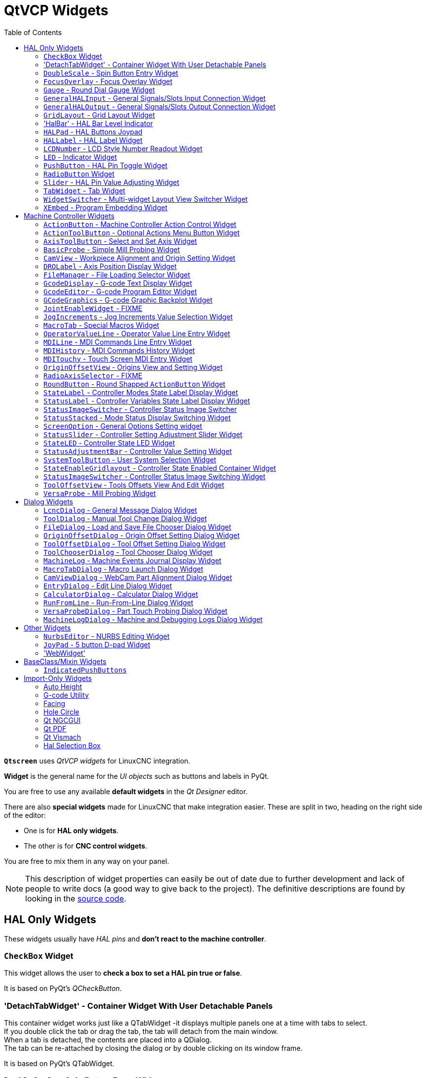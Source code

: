 :lang: en
:toc:

[[cha:qtvcp:widgets]]
= QtVCP Widgets

// Custom lang highlight
// must come after the doc title, to work around a bug in asciidoc 8.6.6
:ini: {basebackend@docbook:'':ini}
:hal: {basebackend@docbook:'':hal}
:ngc: {basebackend@docbook:'':ngc}
:css: {basebackend@docbook:'':css}

*`Qtscreen`* uses _QtVCP widgets_ for LinuxCNC integration.

*Widget* is the general name for the _UI objects_ such as buttons and
labels in PyQt.

You are free to use any available *default widgets* in the _Qt Designer_ editor.

There are also *special widgets* made for LinuxCNC that make integration easier.
These are split in two, heading on the right side of the editor:

* One is for *HAL only widgets*.
* The other is for *CNC control widgets*.

You are free to mix them in any way on your panel.

[NOTE]
This description of widget properties can easily be out of date due to further development and lack of people to write docs (a good way to give back to the project).
The definitive descriptions are found by looking in the https://github.com/LinuxCNC/linuxcnc/tree/master/lib/python/qtvcp/widgets[source code].

[[sec:qtvcp:widgets:hal]]
== HAL Only Widgets

These widgets usually have _HAL pins_ and *don't react to the machine controller*.

[[sub:qtvcp:widgets:checkbox]]
=== `CheckBox` Widget

//TODO QtVCP checkbox widget capture

This widget allows the user to *check a box to set a HAL pin true or false*.

It is based on PyQt's _QCheckButton_.

[[sub:qtvcp:widgets:detachtabwidget]]
=== 'DetachTabWidget' - Container Widget With User Detachable Panels
This container widget works just like a QTabWidget -it displays multiple panels one at a time with tabs to select. +
If you double click the tab or drag the tab, the tab will detach from the main window. +
When a tab is detached, the contents are placed into a QDialog.  +
The tab can be re-attached by closing the dialog or by double clicking on its window frame.

It is based on PyQt's QTabWidget.

[[sub:qtvcp:widgets:doublescale]]
=== `DoubleScale` - Spin Button Entry Widget

//TODO DoubleScale widget capture

This widget is a *spin button entry* widget used for _setting a s32 and float HAL pin_.

It has an internal _scale factor_, set to a default of 1, that can be set programmatically or using a QtSignal.

The `setInput` slot can be connected to an integer, or a float signal.

*`[HALLabelName].setInput(some_value)`*::
  This is a function call to change the internal scaling factor.

The HAL pins will be set to the value of the _internal scale times the widget displayed value_.

[[sub:qtvcp:widgets:focus-ovelay]]
=== `FocusOverlay` - Focus Overlay Widget

This widget places a *colored overlay over the screen*, usually while a dialog is showing.

.Focus overlay example for confirm close prompt
image::images/qtvcp_focusOverlay.png["QtVCP focus overlay",scale="25%"]

Used to create a 'focused' feel and to draw attention to critical information.

It can also show a translucent image. +
It can also display message text and buttons.

This widget _can be controlled with `STATUS` messages_.

[[sub:qtvcp:widgets:gauge]]
=== `Gauge` - Round Dial Gauge Widget

.QtVCP `Gauge`: Round Dial Gauge Widget
image::images/qtvcp_round_gauge.png["QtVCP `Gauge`: Round Dial Gauge Widget",scale="25%",align="center"]

Round Gauge can be used in a LinuxCNC GUI to *display an input parameter* on the dial face.

.Customizable Parameters
There are several properties that are user settable in order to customize the _appearance of the gauge_.

The following parameters can be set either programmatically or via the Qt Designer property editor.

*`halpin_option`*::
  Setting this to `True` will _create 2 HAL pins_:
  ** One is for setting the `value` input
  ** The other is for setting the `setpoint`.

+
If this option is not set, then `value` and `setpoint` must be connected programmatically, i.e., in the handler file.

*`max_reading`*::
  This value determines the _highest number displayed_ on the gauge face.
*`max_value`*::
  This is the _maximum expected value of the value input signal_. +
  In other words, it is the full scale input.
*`num_ticks`*::
  This is the _number of ticks/gauge readings_ on the gauge face. +
  It should be set to a number that ensures the text readings around the gauge face are readable. +
  The minimum allowed value is 2.
*`zone1_color`*::
  Zone1 extends _from the maximum reading to the threshold point_. +
  It can be set to any RGB color.
*`zone2_color`*::
  Zone2 extends _from the threshold point to the minimum reading_, which is 0. +
  It can be set to any RGB color.
*`bezel_color`*::
  This is the color of the _outer ring of the gauge_.
*`bezel_width`*::
  This is the width of the _outer ring of the gauge_.
*`threshold`*::
  The threshold is the _transition point between the zones_. +
  It should be set to a value between 0 and the maximum value. +
  The maximum allowed value is set to the gauge's `max_value` and minimum value is 0.
*`gauge_label`*::
  This is the _text below the value readout_, near the bottom of the gauge. +
  The function of the gauge is then easily visible.
*`base_color`*::
  The color of the gauge.
*`base_gradient_color`*::
  The highlight color of the gauge.
*`center_color`*::
  The color of the center of the gauge.
*`center_gradient_color`*::
  The highlight color of the center of the gauge.

.Non Customizable Parameters
There are 2 inputs that are not customizable.
They can be set via HAL pins, programmatically or via signals from other widgets:

*`value`*::
  This is the _actual input value_ that will be displayed with the gauge needle and in the digital readout. +
  It must be set to a value between 0 and `max_value` maximum value.
*`setpoint`*::
  This is a value that determines the location of a small _marker on the gauge face_.
  It must be set to a value between 0 and the maximum value.

[[sub:qtvcp:widgets:generalhalinput]]
=== `GeneralHALInput` - General Signals/Slots Input Connection Widget

This widget is used to *connect an arbitrary Qt widget to HAL using signals/slots*.

It is used _for widgets that should *respond* to HAL pin changes_.

[[sub:qtvcp:widgets:generalhaloutput]]
=== `GeneralHALOutput` - General Signals/Slots Output Connection Widget

This widget is used to *connect an arbitrary Qt widget to HAL using signals/slots*.

It is used _for widgets that should *control* HAL pins_.

[[sub:qtvcp:widgets:grid-layout]]
=== `GridLayout` - Grid Layout Widget

This widget *controls if the widgets inside it are enabled or disabled*.

Disabled widgets typically have a different color and do not respond to actions.

It is based on PyQt's `QGridLayout`.


=== 'HalBar' - HAL Bar Level Indicator

.QtVCP `HalBar`: Panel demonstrating the HAL Bar Level Indicator
image::images/qthalbar.png["QtVCP HalBar: Panel showing two options of the HAL Bar Level Indicator ",scale="25%"]

This widget is used to indicate level or value, usually of a HAL s32/float pin. +
You can also disable the HAL pin and use Qt signals or Python commands to change the level. +

==== Bar Properties
HalBar is a subclass of the Bar widget, so it inherits these properties: +

* 'stepColorList': a list of color strings, the number of colors defines the number of bars.
* 'backgroundColor': a QColor definition of the background color.
* 'indicatorColor': a QColor definition of the optional single color current value bar.
* 'useMultiColorIndicator': bool switch for choosing the option of single or multicolor value bar.
* 'split': the integer percentage split of max value bar versus current value bar (0 to 50%).
* 'setVertical': bool switch for choosing vertical or horizontal indicator.
* 'setInverted': bool switch for choosing inverted direction.
* 'setMaximum': an integer that defines the maximum level of indication.
* 'setMinimum': an integer that defines the lowest level of indication.

==== HalBar Properties

* 'pinType': to select *HAL pins type*:
** `NONE` no HAL pin will be added
** `S32` A S32 integer pin will be added
** `FLOAT` A Float pin will be added

* 'pinName': to change the *HAL pin name* otherwise the widget base name is used.

==== HalBar style sheets
The above Bar properties could be set in _styles sheets_. +
pinType and pinName properties can not be changed in stylesheets.

[NOTE]
In style sheets, stepColorList is a single string of color names separated by commas.

[source,{css}]
----
HalBar{
    qproperty-backgroundColor: #000;
    qproperty-stepColorList: 'green,green,#00b600,#00b600,#00d600,#00d600,yellow,yellow,red,red';
}
----

[[sub:qtvcp:widgets:halpad]]
=== `HALPad` - HAL Buttons Joypad

.QtVCP `HALPad`: HAL Buttons Joypad
image::images/qtvcp_HALPad.png["QtVCP HALPad: HAL Buttons Joypad ",scale="25%"]

This widget looks and acts like a *5 buttons D-pad*, with an LED ring.

Each button has an selectable type (Bit, S32 or Float) output HAL pin.

The LED center ring has selectable colors for off and on and is controlled by a bit HAL pin.

.`HALPad` `ENUMS`
There are _enumerated constants_ used:

* To reference *indicator positions*:
** `NONE`
** `LEFT`
** `RIGHT`
** `CENTER`
** `TOP`
** `BOTTOM`
** `LEFTRIGHT`
** `TOPBOTTOM`

* For *HAL pins type*:
** `NONE`
** `BIT`
** `S32`
** `FLOAT`

You use the widget name in Qt Designer plus the reference constant:

[source,python]
----
self.w.halpadname.set_highlight(self.w.halpadname.LEFTRIGHT)
----

.`HALPad` Properties
*`pin_name`*::
  Optional name to use for the _HAL pins basename_. If left blank, the Qt Designer widget name will be used.
*`pin_type`*::
  Select the _HAL output pin type_. This property is only used at startup.
  Selection can be set in Qt Designer:
+
** `NONE`
** `BIT`
** `S32`
** `FLOAT`

//FIXME Does this really need to be repeated ?

*`left_image_path`*::
*`right_image_path`*::
*`center_image_path`*::
*`top_image_path`*::
*`bottom_image_path`*::
  File or resource path to an image to display in the described button location. +
  If the reset button is pressed in the Qt Designer editor property, the image will not be displayed (allowing optional text).
*`left_text`*::
*`right_text`*::
*`center_text`*::
*`top_text`*::
*`bottom_text`*::
  A text string to be displayed in the described button location. +
  If left blank an image can be designated to be displayed.
*`true_color`*::
*`false_color`*::
  Color selection for the center LED ring to be displayed when the `<BASENAME>.light.center` HAL pin is `True` or `False`.
*`text_color`*::
  Color selection for the button text.
*`text_font`*::
  Font selection for the button text.

.`HALPad` Styles
The above properties could be set in _styles sheets_.

[source,{css}]
----
HALPad{
    qproperty-on_color: #000;
    qproperty-off_color: #444;
}
----

[[sub:qtvcp:widgets:hal-label]]
=== `HALLabel` - HAL Label Widget

This widget *displays values sent to it*.

Values can be sent from:

* _HAL pins_ +
  The input pin can be selected as Bit, S32, Float or no pin selected
* _Programmatically_
* _A `QtSignal`_

There is a `textTemplate` property to set the rich text and/or to format the text. +
Basic formatting might be:

* `%r` for booleans
* `%d` for integers
* `%0.4f` for floats.

A rich text example might be:

[source,python]
----
self.w.my_hal_label.setProperty(textTemplate,"""
<html>
<head/>
<body>
  <p><span style="font-size:12pt;font-weight:600;color:#f40c11;">%0.4f</span></p>
</body>
</html>
"""
)
----

The `setDisplay` slot can be connected to an integer, a float or a bool signal.

If the property `pin_name` is not set the widget name will be used.

There are function calls to display values:

*`[HALLabelName].setDisplay(some_value)`*::
  Can be used to set the display if no HAL pin is selected.
*`[HALLabelName].setProperty(textTemplate,"%d")`*::
  Sets the template of the display.

It is based on PyQt's _QLabel_.

[[sub:qtvcp:widgets:lcdnumber]]
=== `LCDNumber` - LCD Style Number Readout Widget

//TODO MCDNumber widget capture

This widget _displays HAL float/s32/bit values in a LCD looking way_.

It can display numbers in decimal, hexadecimal, binary and octal formats by setting the *`mode`* property.

When using floats you can set a formatting string.

You must set the *`digitCount`* property to an appropriate setting to display the largest number.

.Properties
*`pin_name`*::
  Option string to be used as the HAL pin name. +
  If set to an empty string the widget name will be used.
*`bit_pin_type`*::
  Selects the input pin as type BIT.
*`s32_pin_type`*::
  Selects the input pin as type S32.
*`float_pin_type`*::
  Select the input pin as type `FLOAT`.
*`floatTemplate`*::
  A string that will be used as a Python3 format template to tailor the LCD display. +
  Only used when a `FLOAT` pin is selected, e.g., `{:.2f}` will display a float rounded to 2 numbers after the decimal. +
  A blank setting will allow the decimal to move as required.

It is based on PyQt's _QLCDNumber_.

[[sub:qtvcp:widgets:led]]
=== `LED` - Indicator Widget

.QtVCP `LED`: LED Indicator Widget
image::images/qtvcp_ledWidget.png["QtVCP LED: LED Indicator Widget",scale="25%",align="center"]

A *LED like indicator* that optionally follows a HAL pin's logic.

*`halpin_option`*::
  Selects if the LED follows an input HAL pin or program state.
*`diameter`*::
  Diameter of the LED (defaults to 15).
*`color`*::
  Color of the LED when on (defaults to green).
*`off_color`*::
  Color of the LED when off (defaults to black).
*`gradient`*::
  turns the gradient high light on or off (defaults to on).
*`on_gradient_color`*::
  Color highlight of the LED when on (defaults to white).
*`off_gradient_color`*::
  Color highlight of the LED when off (defaults to white).
*`alignment`*::
  Qt alignment hint.
*`state`*::
  Current state of LED
*`flashing`*::
  Turns flashing option on and off.
*`flashRate`*::
  Sets the flash rate.

The `LED` properties can be defined in a _stylesheet_ with the following code added to the `.qss` file,
`name_of_led` being the widget name defined in Qt Designer's editor:

[source,{css}]
----
LED #name_0f_led{
  qproperty-color: red;
  qproperty-diameter: 20;
  qproperty-flashRate: 150;
}
----

[[sub:qtvcp:widgets:pushbutton]]
=== `PushButton` - HAL Pin Toggle Widget

This widget allows a user to *set a HAL pin true or false* with the push of a button.

As an option it can be a _toggle button_.

For  a _LED Indicator Option_, see <<sub:qtvcp:widgets:indicatedpushbutton>>[IndicatedPushButton] below for more info.

It also has other options.

It is based on PyQt's _QPushButton_.

[[sub:qtvcp:widgets:radio]]
=== `RadioButton` Widget

//TODO QtVCP radio button widget capture
//FIXME Is that one HAL pin per button ?
This widget allows a user to *set HAL pins true or false*.
Only one `RadioButton` widget of a group can be true at a time.

It is based on PyQt's _QRadioButton_.

[[sub:qtvcp:widgets:slider]]
=== `Slider` - HAL Pin Value Adjusting Widget

//TODO QtVCP slider widget capture

Allows one to *adjust a HAL pin value using a sliding pointer*.

[[sub:qtvcp:widgets:tabwidget]]
=== `TabWidget` - Tab Widget
This widget allows the tab height to be adjusted with stylesheets

The `TabWidget` properties can be defined in a _stylesheet_ with the following code added to the `.qss` file. +
`name_of_tab` being the widget name defined in Qt Designer's editor. +
If you omit the '#name_of_tab' text, all TabWidgets tab height will be set. +
This shows how to set a particular widget's tab height:

[source,{css}]
----
TabWidget #name_of_tab{
  qproperty-tabsize: 1.5;
}
----

It is based on PyQt's QTabWidget.

[[sub:qtvcp:widgets:widgetswitche]]
=== `WidgetSwitcher` - Multi-widget Layout View Switcher Widget

//TODO WidgetSwitcher widget capture

This is used to switch the view of a multi-widget layout to show just one widget,
i.e. to *flip between a large view of a widget and a smaller multi widget view*.

It is _different from a stacked widget_ as it can pull a widget from anywhere in the screen
and place it in its page with a different layout than it originally had.

The _original widget must be in a layout_ for switcher to put it back.

In Qt Designer you will:

//FIXME Add an entry about widget numbering
* Add the `WidgetSwitcher` widget on screen.
* Right click the `WidgetSwitcher` and add a page.
* Populate it with the widgets/layouts you wish to see in a default form.
* Add as many pages as there are views to switch to.
* On each page, add a layout widget. +
  After adding the layout you must right click the widget switcher again and set the layout option.
* Click on the `WidgetSwitcher` widget and then scroll to the bottom of the property editor.
* Look for the dynamic property `widget_list` and double click to the right of it.
* A dialog pops up allowing you to add the names of the widgets to move to the pages you added to the `WidgetSwitcher`.

There are _function calls_ to display specific widgets. +
By calling one of these functions, you control what widget is currently displayed:

*`[_WidgetSwitcherName_].show_id_widget(_number_)`*::
*`[_WidgetSwitcherName_].show_named_widget(_widget_name_)`*::
*`[_WidgetSwitcherName_].show_default()`*::
  This shows the `page 0` layout, and puts all other widgets back to where they were as initially built in Qt Designer.
*`[_WidgetSwitcherName_].show_next()`*:: Show next widget.

It is based on the _QStack_ widget.

[[sub:qtvcp:widgets:xembed]]
=== `XEmbed` - Program Embedding Widget

Allows one to *embed a program into the widget*.

Only programs that utilize the `xembed` protocol will work such as:

* GladeVCP virtual control panels
* Onboard virtual keyboard
* QtVCP virtual control panels
* mplayer video player

[[sec:qtvcp:widgets:machine-controller]]
== Machine Controller Widgets

These widgets *interact with the Machine Controller state*.

[[sub:qtvcp:widgets:actionbutton]]
=== `ActionButton` - Machine Controller Action Control Widget

//TODO ActionButton widget captures/examples

These buttons are used for *control actions on the machine controller*.

They are built on top of `IndicatedPushButton` so can have LEDs overlaid.

[NOTE]
If you left double click on this widget you can launch a dialog to set any of these actions.
The dialogs will help to set the right related data to the selected action.
You can also change these properties directly in the property editor.

.Actions
You can select one of these:

//FIXME are capitalization and "underscoring" OK ?
*`Estop`*::
*`Machine On`*::
*`Auto`*::
*`mdi`*::
*`manual`*::
*`run`*::
*`run_from_line status`*::
  Gets line number from `STATUS` message `gcode-line-selected`.
*`run_from_line slot`*::
  Gets line number from Qt Designer int/str slot `setRunFromLine`.
*`abort`*::
*`pause`*::
*`load dialog`*:: Requires a dialog widget present.
*`Camview dialog`*:: Requires `camview` dialog widget present.
*`origin offset dialog`*:: Requires origin offset dialog widget present.
*`macro dialog`*:: Requires macro dialog widget present.
*`Launch Halmeter`*::
*`Launch Status`*::
*`Launch Halshow`*::
*`Home`*:: Set the joint number to -1 for `all-home`.
*`Unhome`*:: Set the joint number to -1 for `all-unhome`.
*`Home Selected`*:: Homes the joint/axis selected by `STATUS`.
*`Unhome Selected`*:: Unhomes the joint/axis selected by `STATUS`.
*`zero axis`*::
*`zero G5X`*:: Zeros the current user coordinate system offsets.
*`zero G92`*:: Zeros the optional `G92` offsets.
*`zero Z rotational`*:: Zeros the rotation offset.
*`jog joint positive`*:: Set the joint number.
*`jog joint negative`*:: Set the joint number.
*`jog selected positive`*:: Selected with a different widget or `STATUS`.
*`jog selected negative`*:: Selected with a different widget or `STATUS`.
*`jog increment`*:: Set metric/imperial/angular numbers.
*`jog rate`*:: Set the float/alt float number.
*`feed override`*:: Set the float/alt float number.
*`rapid override`*:: Set the float/alt float number.
*`spindle override`*:: Set the float/alt float number.
*`spindle fwd`*::
*`spindle backward`*::
*`spindle stop`*::
*`spindle up`*::
*`spindle down`*::
*`view change`*:: Set `view_type_string`.
*`limits override`*::
*`flood`*::
*`mist`*::
*`block delete`*::
*`optional stop`*::
*`mdi command`*:: Set `command_string`, i.e.,calls a hard coded MDI command
*`INI mdi number`*:: Set `ini_mdi_number`, i.e., calls an INI based MDI command
*`dro absolute`*::
*`dro relative`*::
*`dro dtg`*::
*`exit screen`*:: Closes down LinuxCNC
*`Override limits`*:: Temporarily override hard limits
*`launch dialogs`*:: Pops up dialogs if they are included in ui file.
*`set DRO to relative`*::
*`set DRO to absolute`*::
*`set DRO to distance-to-go`*::
// end definition list

.Attributes
These set _attributes_ of the selected action (availability depends on the widget):

*`toggle float option`*::
  Allows jog rate and overrides to toggle between two rates.
*`joint number`*::
  Selects the joint/axis that the button controls.
*`incr imperial number`*::
  Sets the imperial jog increment (set negative to ignore).
*`incr mm number`*::
  Sets the metric jog increment (set negative to ignore).
*`incr angular number`*::
  Sets the angular jog increment (set negative to ignore).
*`float number`*::
  Used for `jograte` and overrides.
*`float alternate number`*::
  For `jograte` and overrides that can toggle between two float numbers.
*`view type string`*::
  Can be:
  * `p`,
  * `x`, `y`, `y2`, `z`, `z2`,
  * `zoom-in`, `zoom-out`,
  * `pan-up`, `pan-down`, `pan-left`, `pan-right`,
  * `rotate-up`, `rotate-down`, `rotate-cw`, `rotate-ccw`
  * `clear`.
*`command string`*::
  MDI command string that will be invoked if the MDI command action is selected.
*`ini_mdi_number`*::
  (Legacy way) +
  A reference to the _INI file_ `[MDI_COMMAND_LIST]` section. +
  Set an integer of select one line under the INI`s `[MDI_COMMAND]` line starting at 0. +
  Then in the INI file, under the heading `[MDI_COMMAND_LIST]` add appropriate lines. +
  Commands separated by the `;` will be run one after another +
  The button label text can be set with any text after a comma, the `\n` symbol adds a line break.

*`ini_mdi_key`*::
  (preferred way) +
  A reference to the _INI file_ `[MDI_COMMAND_LIST]` section. +
  This string will be added to 'MDI_COMMAND_' to form an entry to look for +
  in the INI file, under the heading `[MDI_COMMAND_LIST]`. +
  Commands separated by the `;` will be run one after another +
  The button label text can be set with any text after a comma, the `\n` symbol adds a line break.
[source,{ini}]
----
[MDI_COMMAND_LIST]
MDI_COMMAND_MACRO0 = G0 Z25;X0 Y0;Z0, Goto\nUser\nZero
MDI_COMMAND_MACRO1 = G53 G0 Z0;G53 G0 X0 Y0, Goto\nMachn\nZero
----

//FIXME add link to Indicated_PushButton section
Action buttons are subclassed from
<<sub:qtvcp:widgets:indicatedpushbutton>>[`IndicatedPushButton`].
See the following sections for more information about:

* <<sub:qtvcp:widgets:indicatedpushbutton:led,LED Indicator option>>
* <<sub:qtvcp:widgets:indicatedpushbutton:state-enabled,Enabled on State>>
* <<sub:qtvcp:widgets:indicatedpushbutton:state-text,Text Changes On State>>
* <<sub:qtvcp:widgets:indicatedpushbutton:python-command,Call Python Command On State>>

[[sub:qtvcp:widgets:actiontoolbutton]]
=== `ActionToolButton` - Optional Actions Menu Button Widget

//TODO ActionToolButton widget capture

`ActionToolButton` buttons are similar in concept to action buttons,
but they use _QToolButtons_ to allow for *optional actions* to be selected by pushing and holding the button till the option menu pops up.

//FIXME meaning only one ActionToolButton, right ?
Currently there is only one option: `userView`.

It is based on PyQt's _QToolButton_.

[[sub:qtvcp:widgets:userview]]
.`userView` Record and Set User View Widget

//TODO userView widget capture

User View tool button allows to *record and return to an arbitrary graphics view*.

Press and hold the button to have the menu pop up and press _record view_ to record the currently displayed graphics view.

Click the button normally to return to the last recorded position.

The recorded position will be remembered at shutdown if a preference file option is set up.

[NOTE]
Due to programming limitations, the recorded position may not show exactly the same.
Particularly, if you pan zoomed out and pan zoomed in again while setting the desired view. +
_Best practice_ is to select a main view, modify as desired, record, then immediately click the button to switch to the recorded position.
If it is not as you like, modify its existing position and re-record.

[[sub:qtvcp:widgets:axistoolbutton]]
=== `AxisToolButton` - Select and Set Axis Widget


//TODO AxisToolButton widget capture/example

This allows one to *select and set an axis*.

If the button is set checkable, it will indicate which axis is selected.

If you press and hold the button a pop up menu will show allowing one to:

* Zero the axis
* Divide the axis by 2
* Set the axis arbitrarily
* Reset the axis to the last number recorded

You must have selected an entry dialog widget that corresponds to the dialog_code_string,
usually this is selected from the screenOptions widget.

*`halpin_option`*::
  Will set a HAL pin true when the axis is selected.
*`joint_number`*::
  Should be set to the appropriate joint number
*`axis_letter`*::
  Should be set to the appropriate axis letter

These are the click-and-hold menu properties: +

*`showLast`*::
  show the 'Set to last' action
*`showDivide`*::
  show the 'Divide by 2' action
*`showGotoOrigin`*::
  show the 'Go to G53/G5x origin' action
*`showZeroOrigin`*::
  show the 'Zero Origin' action
*`showSetOrigin`*::
  show the 'Set Origin' action
*`dialog_code_string`*::
  Sets which dialog will pop up with numerical entry,
  i.e. 'ENTRY' or 'CALCULATOR' to call a typing only entry dialog or a touch/typing calculator type entry dialog.

Here is a sample stylesheet entry:

[source,{css}]
----
AxisToolButton {
    /* Modify all the menu options */
    qproperty-showLast: false;
    qproperty-showDivide : true;
    qproperty-showGotoOrigin: true;
    qproperty-showZeroOrigin: true;
    qproperty-showSetOrigin: false;
    qproperty-dialog_code_string: CALCULATOR;
}
----

It is based on PyQt's _QToolButton_.

[[sub:qtvcp:widgets:basicprobe]]
=== `BasicProbe` - Simple Mill Probing Widget

.QtVCP `BasicProbe`: Simple Mill Probing Widget
image::images/qtvcp_basicProbe.png["QtVCP BasicProbe: Simple Mill Probing Widget",scale="25%"]

Widget for *probing on a mill*.
Used by the _QtDragon_ screen.

[[sub:qtvcp:widgets:camview]]
=== `CamView` - Workpiece Alignment and Origin Setting Widget

//TODO CamView widget capture/example

This widget *displays a image from a web camera*.

It _overlays an adjustable circular and cross hair target_ over the image.

CamView was built with precise visual positioning in mind.

This is used to *align the work piece or zero part features using a webcam*.

It uses _OpenCV_ vision library.

[[sub:qtvcp:widgets:drolabel]]
=== `DROLabel` - Axis Position Display Widget

//TODO DROLabel widget capture/example

This will *display the current position of an axis*. +
You can also click on the label and see a list of actions. +

*`Qjoint_number`*::
  Joint index number (X=0 Y=1) of offset to display (10 will specify rotational offset).
*`Qreference_type`*::
  Actual, relative or distance to go (0,1,2).
*`metric_template`*::
  Format of display, e.g. `%10.3f`.
*`imperial_template`*::
  format of display, e.g. `%9.4f`.
*`angular_template`*::
  Format of display, e.g. `%Rotational: 10.1f`.
*`always_display_diameter`*::
  Toggles display option
*`always_display_radius`*::
  Toggles display option
*`display_as_per_m7m8`*::
  Toggles display option. Will follow the current M7/8 mode
*`follow_reference_changes`*::
  Toggles display option. Will follow the STATUS message reference mode,
  i.e. you can use Action buttons to set how it is currently displayed.

These are the click-on-menu options:

*`showLast`*::
  show the 'Set to last' action
*`showDivide`*::
  show the 'Divide by 2' action
*`showGotoOrigin`*::
  show the 'Go to G53/G5x origin' action
*`showZeroOrigin`*::
  show the 'Zero Origin' action
*`showSetOrigin`*::
  show the 'Set Origin' action
*`dialogName`*::
  Sets which dialog window will pop up with numerical entry, i.e. ENTRY or CALCULATOR.

The `DROLabel` widget holds a property *`isHomed`* that can be used with a stylesheet to change the _color of the `DRO_Label`
based on homing state of the joint_ number in LinuxCNC.

Here is a sample stylesheet entry that:

* Sets the font of all `DRO_Label` widgets,
* Sets the text template (to set resolution) of the DRO,
* Then sets the text color based on the Qt `isHomed` property.
* show all the menu options.

[source,{css}]
----
DROLabel {
    font: 25pt "Lato Heavy";
    qproperty-imperial_template: '%9.4f';
    qproperty-metric_template: '%10.3f';
    qproperty-angular_template: '%11.2f';

    /* Modify all the menu options */
    qproperty-showLast: true;
    qproperty-showDivide : true;
    qproperty-showGotoOrigin: true;
    qproperty-showZeroOrigin: true;
    qproperty-showSetOrigin: true;
    qproperty-dialogName: CALCULATOR;
}

DROLabel[isHomed=false] {
    color: red;
}

DROLabel[isHomed=true] {
    color: green;
}
----

Here is how you specify a particular widget by its `objectName` in Qt Designer:

[source,{css}]
----
DROLabel #dr0_x_axis [isHomed=false] {
    color: yellow;
}
----

It is based on PyQt's _QLabel_.

[[sub:qtvcp:widgets:filemanager]]
=== `FileManager` - File Loading Selector Widget

.QtVCP `FileManager`: File Loading Selector Widget
image::images/qtvcp_fileManager.png["QtVCP FileManager: File Loading Selector Widget",scale="25%"]

This widget is used to *select files to load*.

It has a the ability to scroll the names with hardware such as a MPG.

One can class patch the function `load(self,fname)` to customize file loading.

The function `getCurrentSelected()` will return a Python tuple, containing the file path and whether it is a file.

[source,python]
----
temp = FILEMANAGER.getCurrentSelected()
print('filepath={}'.format(temp[0]))
if temp[1]:
    print('Is a file')
----

.Stylesheets Properties

*`doubleClickSelection`* _(bool)_::
  Determines whether or not to _require double clicking on a folder_. +
  Single clicking a folder (False) is enabled by default and is intended for touch screen users. +
  The following shows an example of how to set this property:
+
[source,{css}]
----
#filemanager {
    qproperty-doubleClickSelection: True;
}
----

*`showListView`* _(bool)_::
  Determines whether or not to _show the file/folder structure in list form_. +
  Table view (False) is enabled by default. +
  The following shows an example of how to set this property:
+
[source,{css}]
----
#filemanager {
    qproperty-showListView: True;
}
----

It is based on PyQt's FIXME

[[sub:qtvcp:widgets:gcodedisplay]]
=== `GcodeDisplay` - G-code Text Display Widget

//TODO GcodeDisplay capture/example

This *displays G-code in text form*, highlighting the currently running line.

This can also display:

* *MDI history* when LinuxCNC is in `MDI` mode.
* *Log entries* when LinuxCNC is in `MANUAL` mode.
* *Preference file entries* if you enter `PREFERENCE` in capitals into the `MDILine` widget.

It has a _signal_ *`percentDone(int)`* that can be connected to a slot (such as a `progressBar` to display percent run).

*`auto_show_mdi_status`*::
  Set true to have the widget switch to MDI history when in MDI mode.
*`auto_show_manual_status`*::
  Set true to have the widget switch to machine log when in Manual mode.

The `GcodeDisplay` properties can be set in a stylesheet with the following code added to the .qss file
(the following color choices are random).

[source,{css}]
----
EditorBase{
    qproperty-styleColorBackground: lightblue;
    qproperty-styleColorCursor:white;
    qproperty-styleColor0: black;
    qproperty-styleColor1: #000000; /* black */
    qproperty-styleColor2: blue;
    qproperty-styleColor3: red;
    qproperty-styleColor4: green;
    qproperty-styleColor5: darkgreen;
    qproperty-styleColor6: darkred;
    qproperty-styleColor7: deeppink;
    qproperty-styleColorMarginText: White;
    qproperty-styleColorMarginBackground: blue;
    qproperty-styleFont0: "Times,12,-1,0,90,0,0,0,0,0";
    qproperty-styleFont1: "Times,18,-1,0,90,1,0,0,0,0";
    qproperty-styleFont2: "Times,12,-1,0,90,0,0,0,0,0";
    qproperty-styleFont3: "Times,12,-1,0,90,0,0,0,0,0";
    qproperty-styleFont4: "Times,12,-1,0,90,0,0,0,0,0";
    qproperty-styleFont5: "Times,12,-1,0,90,0,0,0,0,0";
    qproperty-styleFont6: "Times,12,-1,0,90,0,0,0,0,0";
    qproperty-styleFont7: "Times,12,-1,0,90,0,0,0,0,0";
    qproperty-styleFontMargin: "Times,14,-1,0,90,0,0,0,0,0";
}
----

For `GcodeDisplay` widget's _default G-code lexer_:

* *styleColor0 = Default*: Everything not part of the groups below
* *styleColor1 = LineNo and Comments*: Nxxx and comments (characters inside of and including '()' or anything after ';' (when used outside of parenthesis) with the exception of the note below)
* *styleColor2 = G-code*: G and the digits after
* *styleColor3 = M-code*: M and the digits after
* *styleColor4 = Axis*: XYZABCUVW
* *styleColor5 = Other*: EFHIJKDQLRPST (feed, rpm, radius, etc.)
* *styleColor6 = AxisValue*: Values following XYZABCUVW
* *styleColor7 = OtherValue*: Values following EFHIJKDQLRPST$

NOTE: For comments, the "OtherValue" color (Color 5) can be used to highlight "print," "debug," "msg," "logopen," "logappend," "logclose" "log," "pyrun," "pyreload" "abort," "probeopen" "probeclose" inside of a parenthesis comment in a line of G-code.
As well as "py," if a line that starts with ";py,".
Examples: (print, text), (log, text), (msg, text), or (debug, text).
Only the last of the examples will be highlighted if there are more than one on the same line.

//FIXME Explain/explicit
_Font definitions_:

  "style name, size, -1, 0, bold setting (0-99), italics (0-1),
  underline (0-1),0,0,0"

It is based on PyQt's _QsciScintilla_.

[[sub:qtvcp:widgets:gcodeeditor]]
=== `GcodeEditor` - G-code Program Editor Widget

//TODO GcodeEditor widget capture

This is an extension of the `GcodeDisplay` widget that *adds editing convenience*.

It is based on PyQt's _QWidget_ which incorporates `GcodeDisplay` widget.

[[sub:qtvcp:widgets:gcodegraphics]]
=== `GCodeGraphics` - G-code Graphic Backplot Widget

//TODO Replace GCodeGraphics capture with one with a G-code path ?
.QtVCP GcodeGraphics: G-code Graphic Backplot Widget
image::images/qtvcp_gcodeGraphics.png["QtVCP GcodeGraphics: G-code Graphic Backplot Widget",scale="25%",align="center"]

This *displays the current G-code in a graphical form*.

.Stylesheets Properties
*`dro-font/dro-large-font`* _(string)_::
  Sets the small and large DRO font properties +
  Here we reference with the widget base name; GCodeGraphics
[source,{css}]
----
GCodeGraphics{
    qproperty-dro_font:"monospace  bold 12";
}
GCodeGraphics{
    qproperty-dro_large_font:"Times 25";
}
----

*`_view`* _(string)_::
  Sets the _default view orientation_ on GUI load. +
  Valid choices for a lathe are p, y, y2. For other screens, valid choices are p, x, y, z, z2. +
  The following shows an example of how to set this property (referenced using the widget user selected name):
+
[source,{css}]
----
#gcodegraphics{
    qproperty-_view: z;
}
----

*`_dro`* _(bool)_::
  Determines whether or not to _show the DRO_. +
  The following shows an example of how to set this property:
+
[source,{css}]
----
#gcodegraphics{
    qproperty-_dro: False;
}
----

*`_dtg`* _(bool)_::
  Determine whether or not to _show the Distance To Go_. +
  The following shows an example of how to set this property:
+
[source,{css}]
----
#gcodegraphics{
    qproperty-_dtg: False;
}
----

*`_metric`* _(bool)_::
  Determines whether or not to _show the units in metric by default_. +
  The following shows an example of how to set this property:
+
[source,{css}]
----
#gcodegraphics{
    qproperty-_metric: False;
}
----

*`_overlay`* _(bool)_::
  Determines whether or not to _show the overlay by default_. +
  The following shows an example of how to set this property:
+
[source,{css}]
----
#gcodegraphics{
    qproperty-_overlay: False;
}
----

*`_offsets`* _(bool)_::
  Determines whether or not to _show the offsets by default_. +
  The following shows an example of how to set this property:
+
[source,{css}]
----
#gcodegraphics{
    qproperty-_offsets: False;
}
----

*`_small_origin`* _(bool)_::
  Determines whether or not to _show the small origin by default_. +
  The following shows an example of how to set this property:
+
[source,{css}]
----
#gcodegraphics{
    qproperty-_small_origin: False;
}
----

*`overlay_color`* _(primary, secondary, or RGBA formatted color)_::
  Sets the _default overlay color_. +
  The following shows an example of how to set this property:
+
[source,{css}]
----
#gcodegraphics{
    qproperty-overlay_color: blue;
}
----

*`overlay_alpha`* _(float)_::
  Sets the _default overlay alpha value_. This affects the opacity of the overlay when set between 0.0 and 1.0. +
  The following shows an example of how to set this property:
+
[source,{css}]
----
#gcodegraphics{
    qproperty-overlay_alpha: 0.15;
}
----

*`background_color`* _(primary, secondary, or RGBA formatted color)_::
  Sets the _default background color_. +
  The following shows an example of how to set this property:
+
[source,{css}]
----
#gcodegraphics{
    qproperty-background_color: blue;
}
----

*`+_use_gradient_background+`* _(bool)_::
  Determines whether or not _use a gradient background by default_. +
  The following shows an example of how to set this property:
+
[source,{css}]
----
#gcodegraphics{
    qproperty-_use_gradient_background: False;
}
----

*`jog_color`* _(primary, secondary, or RGBA formatted color)_::
  Sets the _default jog color_. +
  The following shows an example of how to set this property:
+
[source,{css}]
----
#gcodegraphics{
    qproperty-jog_color: red;
}
----

*`Feed_color`* _(primary, secondary, or RGBA formatted color)_::
  Sets the _default feed color_. +
  The following shows an example of how to set this property:
+
[source,{css}]
----
#gcodegraphics{
    qproperty-Feed_color: green;
}
----

*`Rapid_color`* _(primary, secondary, or RGBA formatted color)_::
  Sets the _default rapid color_. +
  The following shows an example of how to set this property:
+
[source,{css}]
----
#gcodegraphics{
    qproperty-Rapid_color: rgba(0, 0, 255, .5);
}
----

*`InhibitControls`* _(bool)_::
  Determines whether or not to _inhibit external controls by default_. +
  The following shows an example of how to set this property:
+
[source,{css}]
----
#gcodegraphics{
    qproperty-InhibitControls:True;
}
----

*`MouseButtonMode`* _(int)_::
  Changes the _mouse button behavior_ to rotate, move or zoom within
  the preview. +
  The following shows an example of how to set this property:
+
[source,{css}]
----
#gcodegraphics{
    qproperty-MouseButtonMode: 1;
}
----
+
There are 12 valid modes:
+
[width="50%",cols="1,1,1,1"]
|===
|*Mode* |*Move* |*Zoom* |*Rotate*
|0 |Left   |Middle |Right
|1 |Middle |Right  |Left
|2 |Middle |Left   |Right
|3 |Left   |Right  |Middle
|4 |Right  |Left   |Middle
|5 |Right  |Middle |Left
|===
+
Modes 6-11 are intended for machines that only require a 2D preview such as plasma or some lathes and have no rotate button assigned.
+
[width="50%",cols="1,1,1"]
|===
|*Mode* |*Move* |*Zoom*
|6  |Left   |Middle
|7  |Middle |Left
|8  |Right  |Left
|9  |Left   |Right
|10 |Middle |Right
|11 |Right  |Middle
|===

*`MouseWheelInvertZoom`* _(bool)_::
  Determines whether or not to _invert the zoom direction_ when zooming with the mouse wheel. +
  The following shows an example of how to set this property:
+
[source,{css}]
----
#gcodegraphics{
    qproperty-MouseWheelInvertZoom:True;
}
----

.`ACTION` functions

The `ACTION` library can control the G-code graphics widget.

*`ACTION.RELOAD_DISPLAY()`*::
  Reload the current program which recalculates the origin/offsets.
*`ACTION.SET_GRAPHICS_VIEW(_view_)`*::
  The following `view` commands can be sent:
  * `clear`
  * `zoom-in`
  * `zoom-out`
  * `pan-up`
  * `pan-down`
  * `pan-right`
  * `pan-left`
  * `rotate-cw`
  * `rotate-ccw`
  * `rotate-up`
  * `rotate-down`
  * `overlay-dro-on`
  * `overlay-dro-off`
  * `overlay-offsets-on`
  * `overlay-offsets-off`
  * `alpha-mode-on`
  * `alpha-mode-off`
  * `inhibit-selection-on`
  * `inhibit-selection-off`
  * `dimensions-on`
  * `dimensions-off`
  * `grid-size`
  * `record-view`
  * `set-recorded-view`
  * `P`
  * `X`
  * `Y`
  * `Y2`
  * `Z`
  * `Z2`
  * 'set-large-dro'
  * 'set-small-dro'
*`ACTION.ADJUST_PAN(_X,Y_)`*::
  Directly set the relative pan of view in x and y direction.
*`ACTION.ADJUST_ROTATE(_X,Y_)`*::
  Directly set the relative rotation of view in x and y direction.

It is based on PyQt's _OpenGL_ widget.

[[sub:qtvcp:widgets:jointenabledwidget]]
=== `JointEnableWidget` - FIXME

//TODO JointEnableWidget widget capture/example
FIXME JointEnableWidget documentation

[[sub:qtvcp:widgets:jogincrements]]
=== `JogIncrements` - Jog Increments Value Selection Widget

//TODO JogIncrements widget capture/example

This widget allows the user to *select jog increment values for jogging*.

The jogging values come from the _INI file_ under:

* `[DISPLAY]INCREMENTS`, or
* `[DISPLAY]ANGULAR_INCREMENTS`

This will be _available to all widgets_ through `STATUS`.

You can select linear or angular increments by the property *`linear_option`* in Qt Designer property editor.

It is based on PyQt's _ComboBox_.

[[sub:qtvcp:widgets:macrotab]]
=== `MacroTab` - Special Macros Widget

.QtVCP `MacroTab`: Special Macros Widget
image::images/qtvcp_macro.png["QtVCP MacroTab: Special Macros Widget",scale="25%"]

This widget allows a user to *select and adjust special macro programs* for doing small jobs.

It uses _images for visual representation_ of the macro and for an icon.

It searches for special macros using the _INI definition_:

[source,{ini}]
----
[RS274NGC]
SUBROUTINE_PATH =
----

The macros are *`O-word` subroutines with special comments* to work with the launcher.
The first three lines _must_ have the keywords below, the fourth is optional.

Here is a sample for the first four lines in an _O-word file_:

[source,{ini}]
----
; MACROCOMMAND = Entry1,Entry2
; MACRODEFAULTS = 0,true
; MACROIMAGE = my_image.svg,Icon layer number,Macro layer number
; MACROOPTIONS = load:yes,save:yes,default:default.txt,path:~/macros
----

.`MACROCOMMAND`

This is the _first line_ in the O-word file.

It is a *comma separated list of text to display above an entry*. +
There will be *one for every variable required* in the O-word function.

If the macro does not require variables, leave it empty:

[source,{ini}]
----
; MACROCOMMAND=
----

.`MACRODEFAULTS`

This must be the _second line_ in the O-word file.

It is a *comma separated list of the default values for each variable* in the O-word function.

If you use the word `true` or `false` in the list, a `*checkbutton*` will be shown.

.`MACROIMAGE`

This must be the _third line_ in the O-word file.

* *SVG Images* +
  If using SVG image files, they must end with the `.svg` extension. +
+
The images must be added to _SVG layers_ which are used to define the different images for macro and icon.
+
Value is comma separated list of three ordered fields:
+
[source,{ini}]
----
; MACROIMAGE=filename.svg,macro_layer_name[,icon_layer_name]
----
+
With:
+
*`_filename_.svg`*::
  SVG image file name as first field. +
  It is assumed to be in the same folder as the O-word file.
*`*macro_layer_name`*::
  Macro image layer name as second field.
*`icon_layer_name`*::
  Icon image layer name as optional third field.
  If the third entry is missing, the same image will be used for macro and icon.
* *PNG/JPG Images*: +
  Value remains a comma separated list:
+
[source,{ini}]
----
; MACROIMAGE=macro_image.(png|jpg)[,icon_image.(png|jpg)]
----
+
With:
+
*`_macro_image_.(png|jpg)`*::
  Macro image file name as first field. +
  It is assumed that the image file are in the same folder than the macro.
*`_icon_image_.(png|jpg)`*::
  *Icon image file name* as optional second field. +
  If the second entry is missing the same image will be used for macro and image.

If the keyword is present but the entries are missing, no images will be used.

.`MACROOPTIONS`

This _optional line must be the fourth_ line in the O-word file.

It is a comma separated list of keyword and data:

*`LOAD:yes`*::
  Shows a load button.
 *`SAVE:yes`*::
  Shows a save button.

[[sub:qtvcp:widgets:operatorvalueline]]
=== `OperatorValueLine` - Operator Value Line Entry Widget

The operator enters values into this widget, which will be applied to a template and then optionally issued to the MDI either immediately or applied at a later time.  The widget supports the optional popup calculator, keyboard, or tool chooser for touchscreen-friendly entry by setting the `dialog_keyboard_option`.  To change which type of dialog is presented, edit the `dialog_code_option`.

image::images/qtvcp_operator_value.png["QtVCP OperatorValueLine",scale="25%"]


==== Formatting MDI Command
The widget supports a formatting option which is passed to Python's string `format()` to produce the final output for the MDI command.  The special token `{value}` can be inserted anywhere in this format string where the value should appear.  The formatting property is called `mdi_command_format_option`, e.g.:

* `M3 S{value}` to start the spindle at the speed entered by the operator.
* `M6 T{value} G43 H{value}` to issue a tool change and tool length offset change from the tool number entered

==== Automatic vs Deferred MDI Issue
The widget may be configured to automatically issue the MDI command upon submit when `issue_mdi_on_submit_option` is set to `True`. If `False` issuing the command may be done at a later time via a signal or function call from another widget.

In cases where `issue_mdi_on_submit_option` is `False`, calling the `issue_mdi()` function will issue the command.  Slots attached to widgets such as PushButtons can trigger the MDI command when pressed, e.g.:

----
    def setSpindleSpeed(self, event):
        self.w.lineSpindleSpeed.issue_mdi()
        ACTION.SET_MANUAL_MODE()

    def setToolNumber(self, event):
        self.w.lineToolNumber.issue_mdi()
        ACTION.SET_MANUAL_MODE()
----

==== Pending State Styling Example

The widget tracks whether a value entered is pending and has not yet been issued via the property `isPendingValue`.  This may be used to style the widget via the stylesheet.  This can be used to alert the operator that they entered a value but another action must be taken to apply it.

The following style sheet excerpt will highlight the entry widget with a cyan background when values are pending and have not been applied.

----
#lineSpindleSpeed[isPendingValue=true],
#lineToolNumber[isPendingValue=true] {
    background: cyan;
}

#lineSpindleSpeed[isPendingValue=false],
#lineToolNumber[isPendingValue=false] {
    background: none;
}
----

[[sub:qtvcp:widgets:mdiline]]
=== `MDILine` - MDI Commands Line Entry Widget

//TODO MDILine widget capture

One can *enter MDI commands* here.

A popup keyboard is available.

.Embedded Commands
There are also *embedded commands* available from this widget.

Enter any of these _case sensitive_ commands to load the respective program or access the feature:

*`HALMETER`*::
  Starts LinuxCNC
  link:../hal/tools.html#sec:halmeter[`halmeter`] utility.
*`HALSHOW`*::
  Starts LinuxCNC
  link:../hal/halshow.html#cha:halshow[`halshow`] utility.
*`HALSCOPE`*::
  Starts LinuxCNC
  link:../hal/tutorial.html#sec:tutorial-halscope[`halscope`] utility.
*`STATUS`*::
  Starts LinuxCNC
  link:../man/man1/linuxcnctop.1.html[`status`] utility.
*`CALIBRATION`*::
  Starts LinuxCNC
  link:../man/man1/emccalib.1.html[Calibration]
*`CLASSICLADDER`*::
  Starts the link:../ladder/classic-ladder.html[ClassicLadder GUI] if the _ClassicLadder realtime HAL component_ was loaded by the machine's config files.
*`PREFERENCE`*::
  _Loads the preference file_ into the `GcodeEditor`.
*`CLEAR HISTORY`*::
  _Clears the MDI History_.
*`net`*::
  See link:../man/man1/halcmd.1.html#COMMANDS[`halcmd net` commands]. +
  An error will result if the command is unsuccessful.
  * _Syntax_: `net <signal name> <pin name>`
  * __Example__: `net plasmac:jog-inhibit motion.jog-stop`
*`setp`*::
  _Sets the value of a pin or a parameter_. +
  Valid values depend on the object type of the pin or parameter. +
  It results in an error if the data types do not match or the pin is connected to a signal.
  * _Syntax_: `setp <pin/parameter-name> <value>`
  * _Example_: `setp plasmac.resolution 100`
*`unlinkp`*::
  _Disconnects a pin from a signal_. +
  An error will result if the pin does not exist. +
  Running LinuxCNC from terminal may help determine the root cause as error messages from `hal_lib.c` will be displayed there.
  * _Syntax_: `unlinkp <pin name>`
  * __Example__: `unlinkp motion.jog-stop`

NOTE: The `MDILine` function *`spindle_inhibit`* can be used by a GUI's handler file to inhibit `M3`, `M4`, and `M5` spindle commands if necessary.

It is based on PyQt's _QLineEdit_.

[[sub:qtvcp:widgets:mdihistory]]
=== `MDIHistory` - MDI Commands History Widget

//TODO MDIHistory widget capture
//TODO Merge MDILine and MDIHistory sections ?

Displays a *scrollable list of past MDI command*.

An edit line is embedded for MDI commands.
The same MDILine embedded commands may be accessed from this widget.

The history is _recorded on a file defined in the INI_ under the heading `[DISPLAY]` (this shows the default):

[source,{ini}]
----
MDI_HISTORY_FILE = '~/.axis_mdi_history'
----

[[sub:qtvcp:widgets:mditouchy]]
=== `MDITouchy` - Touch Screen MDI Entry Widget

.QtVCP `MDITouchy`: Touch Screen MDI Entry Widget
image::images/qtvcp_mdiTouchy.png["QtVCP MDITouchy: Touch Screen MDI Entry Widget",scale="25%"]

This widget displays *buttons and entry lines to use for entering MDI commands*.

Based on LinuxCNC's Touchy screen's MDI entry process, its large buttons are most useful for touch screens.

To use `MDITouchy`:

* First press one of the `G/XY`, `G/RO`, `M` or `T` button.
  On the left will show the entry fields that can be filled out.
* Then press `Next` and `Back` to navigate between fields.
* `Calc` will pop up a calculator dialog.
* `Clear` clears the current entry.
* `Set Tool` will call for a tool change.
* `Set Origin` will allow setting the origin of the current G6x system.
* `Macro` will call any available macro ngc programs.

The widget _requires an explicit call to MDITouchy Python code_ to _actually run the MDI command_:

* *For handler file code* +
  If the widget was named 'mditouchy' in Qt Designer, the command below would run the displayed MDI command:
+
[source,python]
----
self.w.mditouchy.run_command()
----

* *For action button use* +
  If the widget was named 'mditouchy' in Qt Designer, use the action button's 'Call Python commands' option and enter:
+
[source,python]
----
INSTANCE.mditouchy.run_command()
----

The macro button _cycles though macros defined in the INI [DISPLAY] heading_.

Add one or more `MACRO` lines of the following format:

[source,{ini}]
----
MACRO = macro_name [param1] [... paramN]
----

In the example below, `increment` is the name of the macro, and it accepts two parameters, named `xinc` and `yinc`.

[source,{ini}]
----
MACRO = incerment xinc yinc
----

Now, place the macro in a file named `macro_name.ngc` in the `PROGRAM_PREFIX` directory,
or into any directory in the `SUBROUTINE_PATH` specified in the INI file.

Keeping on with the example above, it would be named `increment.ngc` and its content could look like:

[source,{ngc}]
----
O<increment> sub
G91 G0 X#1 Y#2
G90
O<increment> endsub
----

Notice the _name of the sub matches the file name and macro name exactly_, including case.

When you invoke the macro by pressing the Macro button you can enter values for parameters (`xinc` and `yinc` in our example). +
These are passed to the macro as positional parameters: `#1`, `#2`...  `#N` respectively. +
Parameters you leave empty are passed as value `0`.

If there are several different macros, press the Macro button repeatedly to cycle through them.

In this simple example, if you enter -1 for xinc and invoke the running of the MDI cycle,
a rapid 'G0' move will be invoked, moving one unit to the left.

This macro capability is useful for edge/hole probing and other setup tasks,
as well as perhaps hole milling or other simple operations that can be done from the panel without requiring specially-written G-code programs.

[[sub:qtvcp:widgets:originoffsetview]]
=== `OriginOffsetView` - Origins View and Setting Widget

.QtVCP `OriginOffsetsView`: Origins View and Setting Widget
image::images/qtvcp_originoffsetview.png["QtVCP OriginOffsetsView: Origins View and Setting Widget"]

This widget allows one to *visualize and modify User System Origin offsets* directly.

It will _update LinuxCNC's Parameter file_ for changes made or found.

The settings can only be changed in LinuxCNC after homing and when the motion controller is idle.

The display and entry will change between metric and imperial, based on LinuxCNC's _current_ `G20` / `G21` setting.

The current in-use user system will be highlighted.

Extra actions can be integrated to manipulate settings. +
These actions depend on extra code added either to a combined widget,
like `originoffsetview` dialog, or the screens handler code. +
Typical actions might be 'Clear Current User offsets' or 'Zero X'.

Clicking on the columns and rows allows one to adjust the settings.

A dialog can be made to popup for data or text entry.

The comments section will be recorded in the preference file.

It is based on PyQt's _QTableView_, _QAbstractTableModel_, and _ItemEditorFactory_. +
Properties, functions and styles of the PyQt base objects are always available.

.Properties
`OriginOffsetView` has the following properties:

*`dialog_code_string`*::
  Sets which dialog will pop up with numerical entry.
*`test_dialog_code_string`*::
  Sets which dialog will pop up with text entry.
*`metric_template`*::
  Metric numerical data format.
*`imperial_template`*::
  Imperial numerical data format.
*`styleCodeHighlight`*::
  Current in-use user system highlight color.

These can be set in:

* Qt Designer, in
* Python handler code
+
[source,python]
----
self.w.originoffsetview.setProperty('dialog_code','CALCULATOR')
self.w.originoffsetview.setProperty('metric_template','%10.3f')
----
* Or (if appropriate) in stylesheets
+
[source,{css}]
----
OriginOffsetView{
  qproperty-styleColorHighlist: lightblue;
}
----

[[sub:qtvcp:widgets:radioaxisselector]]
=== `RadioAxisSelector` - FIXME

//TODO RadioAxisSelector widget capture/example
FIXME RadioAxisSelector documentation

[[sub:qtvcp:widgets:roundbutton]]
=== `RoundButton` - Round Shapped `ActionButton` Widget

//TODO RoundButton widget capture/example

Round buttons work the same as _ActionButtons_ other than the button is cropped round.

They are intended only to be visually different.

They have _two path properties_ for displaying *images on true and false*.

[[sub:qtvcp:widgets:statelabel]]
=== `StateLabel` - Controller Modes State Label Display Widget

//TODO StateLabel widget capture/example

This will *display a label based on the machine controller modes true/false states*.

You can select between different texts based on true or false.

.States Selection Properties
The states are selectable via these properties:

*`css_mode_status`*::
  `True` when machine is in `G96` _Constant Surface Speed Mode_.
*`diameter_mode_status`*::
  `True` when machine is in `G7` _Lathe Diameter Mode_.
*`fpr_mode_status`*::
  `True` when machine is in `G95` _Feed per revolution Mode_.
*`metric_mode_status`*::
  `True` when machine is in `G21` _Metric Mode_.

.Text templates properties

*`true_textTemplate`*::
  This will be the text set when the option is `True`. +
  You can use _Qt rich text_ code for different fonts/colors etc. +
  Typical template for metric mode in true state, might be: _Metric Mode_
*`false_textTemplate`*::
  This will be the text set when the option is `False`. +
  You can use _Qt rich text_ code for different fonts/colors etc. +
  Typical template for metric mode in false state, might be: _Imperial Mode_.

It is based on PyQt's _QLabel_.

[[sub:qtvcp:widgets:statuslabel]]
=== `StatusLabel` - Controller Variables State Label Display Widget

//TODO StatusLabel widget capture/example

This will display a label based on selectable status of the machine controller. +
You can change how the status will be displayed by substituting Python formatting code in the text template. You can also use rich text for different fonts/colors etc.

.Selectable States
These states are selectable:

*`actual_spindle_speed_status`*::
  Used to display the actual spindle speed as _reported from the HAL pin_ `spindle.0.speed-i`. +
  It's converted to _RPM_. +
  A `textTemplate` of `%d` would typically be used.
*`actual_surface_speed_status`*::
  Used to display the actual cutting surface speed on a lathe based on X axis and spindle speed. +
  It's converted to distance per minute. +
  A `textTemplate` of `%4.1f` (feet per minute) and `altTextTemplate` of `%d` (meters per minute) would typically be used.
*`blendcode_status`*::
  Shows the current `G64` setting.
*`current_feedrate_status`*::
  Shows the current actual feedrate.
*`current_FPU_status`*::
  Shows the current actual feed per unit.
*`fcode_status`*::
  Shows the current programmed `F` code setting.
*`feed_override_status`*::
  Shows the current feed override setting in percent.
*`filename_status`*::
  Shows the last loaded file name.
*`filepath_status`*::
  Shows the last loaded full file path name.
*`gcode_status`*::
  Shows all active G-codes.
*`gcode_selected_status`*::
  Show the current selected G-code line.
*`halpin_status`*::
  Shows the HAL pin output of a selected HAL pin.
*`jograte_status`*::
  Shows the current QtVCP based Jog Rate.
*`jograte_angular_status`*::
  Shows the current QtVCP based Angular Jog Rate.
*`jogincr_status`*::
  Shows the current QtVCP based Jog increment.
*`jogincr_angular_status`*::
  Shows the current QtVCP based Angular Jog increment.
*`machine_state_status`*::
  Shows the current _machine interpreter state_ using the text described from the machine_state_list. +
  The interpreter states are:
  * `Estopped`
  * `Running`
  * `Stopped`
  * `Paused`
  * `Waiting`
  * `Reading`
*`max_velocity_override_status`*::
  Shows the current max axis velocity override setting.
*`mcode_status`*::
  Shows _all active M-codes_.
*'motion_type_status'*::
  Shows current type of machine motion using the text described from the motion_type_list. +
  * 'None'
  * 'Rapid'
  * 'Feed'
  * 'Arc'
  * 'Tool Change'
  * 'Probe'
  * 'Rotary Index'
*`requested_spindle_speed_status`*::
  Shows the requested spindle speed - actual may be different.
*`rapid_override_status`*::
  Shows the current rapid override setting in (0-100) percent.
*`spindle_override_status`*::
  Shows the current spindle override setting in percent.
*`timestamp_status`*::
  Shows the time based on the system settings. +
  An example of a useful `textTemplate` setting: `%I:%M:%S %p`. +
  See the Python time module for more info.
*`tool comment_status`*::
  Returns the comment text from the current loaded tool.
*`tool diameter_status`*::
  Returns the diameter from the current loaded tool.
*`tool_number_status`*::
  Returns the tool number of the current loaded tool.
*`tool_offset_status`*::
  Returns the offset of the current loaded tool, indexed by `index_number` to select axis (0=x,1=y,etc.).
*`user_system_status`*::
  Shows the _active user coordinate system_ (`G5x` setting).

.Other Properties

*`index_number`*::
  Integer that specifies the tool status index to display.
*`state_label_list`*::
  List of labels used to describe different machine states.
*'motion_label_list'*::
  List of labels used to describe different motion types.
*`halpin_names`*::
  Name of a halpin to monitor (must be the complete name, including the HAL component basename).
*`textTemplate`*::
  This is usually used for *imperial (`G20`) or angular numerical settings*,
  though not every option has imperial/metric conversion. +
  This uses _Python formatting rules_ to set the text output. +
  One can use `%s` for no conversion, `%d` for integer conversion, `%f` for float conversion, etc. +
  You can also use _Qt rich text_ code. +
  Typical template used for formatting imperial float numbers to text would be `%9.4f` or `%9.4f inch`.
*`alt_textTemplate`*::
  This is usually used for *metric (`G21`) numerical settings*. +
  This uses _Python formatting rules_ to set the text output. +
  Typical template used for formatting metric float to text would be `%10.3f` or `%10.3f mm`.

It is based on PyQt's _QLabel_.

[[sub:qtvcp:widgets:gcodegraphics:statusimageswitcher]]
=== `StatusImageSwitcher` - Controller Status Image Switcher

Status image switcher will *switch between images based on LinuxCNC states*.

*`watch_spindle`::
  Toggles between _3 images_: `stop`, `fwd`, `revs`.
*`watch_axis_homed`::
  Toggles between _2 images_: `axis not homed`, `axis homed`.
*`watch_all_homed`::
  Would toggle between _2 images_: `not all homed`, `all homed`.
*`watch_hard_limits`::
  Would toggle between _2 images or one per joint_.

Here is an example of using it to display an icon of Z axis homing state:

.QtVCP `StatusImageSwitcher`: Controller Status Image Switcher
image::images/statusImageSwitcher.png["QtVCP StatusImageSwitcher: Controller Status Image Switcher",scale="25%",align="center"]

In the properties section notice that:

* `watch_axis_homed` is checked
* `axis_letter` is set to Z

If you double click the `image_list` a dialog will show and allow you to add image paths to.

If you have one image as an icon and one _clear image_ then that will look like it shows and _hides the icon_.

Selecting image paths can be done by selecting the `pixmap` property and selecting an image.

NOTE: The `pixmap` setting is for test display only and will be ignored outside of Qt Designer.

* Right click the image name and you should see 'Copy path'.
* Click 'Copy path'.
* Now double click the 'image list' property so the dialog shows.
* Click the 'New' button.
* Paste the image path in the entry box.

Do that again for the next image. +
_Use a clear image to represent a hidden icon._

You can _test the images display_ from the image list by changing the `image number`.
In this case `0` is unhomed and `1` would be homed. +
This is for test display only and will be ignored outside of Qt Designer.

[[sub:qtvcp:widgets:statusstacked]]
=== `StatusStacked` - Mode Status Display Switching Widget

//TODO StatusStacked widget capture/example

This widget *displays one of three panels based on LinuxCNC's mode*.

This allows you to automatically display different widgets on _Manual_, _MDI_ and _Auto_ modes.

//TODO StatusStacked widget documentation
.TODO

It is based on PyQt's _QStacked_ widget.

[[sub:qtvcp:widgets:screenoption]]
=== `ScreenOption` - General Options Setting widget

This widget doesn't add anything visually to a screen but *sets up important options*.

This is the _preferred way to use these options_.

.Properties
These properties can be set in Qt Designer, in Python handler code or (if appropriate) in stylesheets.

These include:

*`halCompBaseName`*::
  If left empty QtVCP will use the screen's name as the HAL component's basename. +
  If set, QtVCP will use this string as the HAL component's basename. +
  If the `-c` command line option is used when loading QtVCP, it will use the name specified on the command line - it overrides all above options. +
  If you programmatically set the basename in the `handlerfile` - it will override all above options. +
  This property cannot be set in stylesheets.
*`notify_option`*::
  Hooking into the desktop notification bubbles for error and messages.
*`notify_max_messages`*::
  Number of messages shown on screen at one time.
*`catch_close_option`*::
  Catching the close event to pop up a _'are you sure' prompt_.
*`close_overlay_color`*::
  Color of transparent layer shown when quitting.
*`catch_error_option`*::
  _Monitoring of the LinuxCNC error channel_. +
  This also sends the message through `STATUS` to anything that registers.
*`play_sounds_option`*::
  Playing sounds using `beep`, `espeak` and the system sound.
*`use_pref_file_option`*::
  Setting up a _preferences file path_. +
  Using the magic word `WORKINGFOLDER` in the preference file path will be replaced with the launched configuration path, e.g. `WORKINFOLDER/my_preferences`.
*`use_send_zmq_option`*::
  Used to initiate _ZMQ based outgoing messages_.
*`use_receive_zmq_messages`*::
  Used to initiate _ZMQ based in coming messages_. +
  These messages _can be used to call functions in the handler file_,
  allowing *external programs to integrate tightly with QtVCP* based screens.
*`embedded_program_option`*::
  Embed programs defined in the _INI_.
*`default_embed_tab`*::
  This is the property for a _default location to embed external programs_. +
  It should be set to name of a tab page widget in Qt Designer.
*`focusOverlay_option`*::
  Focus_overlay will put a transparent image or colored panel over the main screen to emphasize focus to an external event - typically a dialog.
*`messageDialog_option`*::
  Sets up the message dialog - used for general messages.
*`message_overlay_color`*::
  Color of transparent layer shown when the message dialog is shown.
*`closeDialog_option`*::
  Sets up the standard close screen prompt dialog.
*`entryDialog_option`*::
  Sets up the numerical entry dialog.
*`entryDialogSoftKey_option`*::
  Sets up a floating software keyboard when entry dialog is focused.
*`entry_overlay_color`*::
  Color of transparent layer shown when the entry dialog is shown.
*`toolDialog_option`*::
  Sets up the manual tool change dialog, including HAL pin.
*`tool_overlay_color`*::
  Color of transparent layer shown when the tool dialog is shown.
*`ToolUseDesktopNotify`*::
  Option to use desktop notify dialogs for manual tool change dialog.
*`ToolFrameless`*::
  Frameless dialogs can not be easily moved by users.
*`fileDialog_option`*::
  Sets up the file choosing dialog.
*`file_overlay_color`*::
  Color of transparent layer shown when the file dialog is shown.
*`keyboardDialog_option`*::
  Sets up a keyboard entry widget.
*`keyboard_overlay_color`*::
  Color of transparent layer shown when the keyboard dialog is shown.
*`vesaProbe_option`*::
  Sets up the Versa style probe dialog.
*`versaProbe_overlay_color`*::
  Color of transparent layer shown when the `versaProbe` dialog is shown.
*`macroTabDialog_option`*::
  Sets up the macro selection dialog.
*`macroTab_overlay_color`*::
  Color of transparent layer shown when the `macroTab` dialog is shown.
*`camViewDialog_option`*::
  Sets up the camera alignment dialog.
*`camView_overlay_color`*::
  Color of transparent layer shown when the `camView` dialog is shown.
*`toolOffset_option`*::
  Sets up the tool offset display/editor dialog.
*`toolOffset_overlay_color`*::
  Color of transparent layer shown when the `toolOffset` dialog is shown.
*`originOffset_option`*::
  Sets up the origin display/editor dialog.
*`originOffset_overlay_color`*::
  Color of transparent layer shown when the `originOffset` dialog is shown.
*`calculatorDialog_option`*::
  Sets up the calculator entry dialog.
*`calculator_overlay_color`*::
  Color of transparent layer shown when the calculator dialog is shown.
*`machineLogDialog_option`*::
  Sets up a dialog to display logs from the machine and QtVCP.
*`machineLog_overlay_color`*::
  Color of transparent layer shown when the `machineLog` dialog is shown.
*`runFromLineDialog_option`*::
  Sets up a dialog to display starting options when starting machine execution from a arbitrary line.
*`runFromLine_overlay_color`*::
  Color of transparent layer shown when the `runFromLine` dialog is shown.
*`user1Color`*::
  Optional color the screen designer can use in their design.
*`user2Color`*::
  Optional color the screen designer can use in their design.
*`user3Color`*::
  Optional color the screen designer can use in their design.
*`user4Color`*::
  Optional color the screen designer can use in their design.
*`user5Color`*::
  Optional color the screen designer can use in their design.
*`user6Color`*::
  Optional color the screen designer can use in their design.
*`user7Color`*::
  Optional color the screen designer can use in their design.
*`user8Color`*::
  Optional color the screen designer can use in their design.
*`user9Color`*::
  Optional color the screen designer can use in their design.
*`user10Color`*::
  Optional color the screen designer can use in their design.

.Setting Properties Programmatically
The screen designer chooses the *default settings of the `screenOptions` widget*.

Once chosen, most won't ever need to be changed.
But if needed, some can be changed in the handler file or in stylesheets.

* *In the handler file*: +
  Here we reference the widget by the Qt Designer user defined name:
+
[source,python]
----
# red,green,blue,alpha 0-255
color = QtGui.QColor(0, 255, 0, 191)
self.w.screen_options.setProperty('close_overlay_color', color)
self.w.screen_options.setProperty('play_sounds_option',False)
----

* *In style sheets*: +
  Here we can reference the widget by Qt Designer user defined name or by widget class name.
+
[source,{css}]
----
/* red, green, blue 0-255, alpha 0-100% or 0.0 to 1.0 */
/* the # sign is used to refer to Qt Designer defined widget name */
/* matches/applied to only this named widget */
#screen_options {
  qproperty-close_overlay_color: rgba(0, 255, 0, 0.75)
}
----

*Some settings are only checked on startup* so will not cause changes after startup.
In these cases you would need to _make the changes in Qt Designer only_.

.Preference File Entries

If the _preference file option is selected_, `screenOption` widget will make an *INI based preference file*.

While _other QtVCP widgets will add to this list_, the `screenOptions` widget will add these entries under the following headings:

*`[SCREEN_OPTIONS]`*::
  *`catch_errors`* _(bool)_;;
  *`desktop_notify`* _(bool)_;;
    Whether to display errors/messages in the system's notification mechanism.
  *`notify_max_msgs`* _(int)_;;
    Number of displayed errors at one time.
  *`shutdown_check`* _(bool)_;;
    Whether to pop a confirmation dialog.
  *`sound_player_on`* _(bool)_;;
    Turns all sounds on or off.
*`[MCH_MSG_OPTIONS]`*::
  *`mchnMsg_play_sound`* _(bool)_;;
    To play alert sound when dialog pops.
  *`mchnMsg_speak_errors`* _(bool)_;;
    To use Espeak to speak error messages.
  *`mchnMsg_speak_text`* _(bool)_;;
    To use Espeak to speak all other messages.
  *`mchnMsg_sound_type`* _(str)_;;
    Sound to play when messages displayed. See notes below.
*`[USER_MSG_OPTIONS]`*::
  *`usermsg_play_sound`* _(bool)_;;
    To play alert sound when dialog pops.
  *`userMsg_sound_type`* _(str)_;;
    Sound to play when user messages displayed. See notes below.
  *`userMsg_use_focusOverlay`* _(bool)_;;
*`[SHUTDOWN_OPTIONS]`*::
  *`shutdown_play_sound`* _(bool)_;;
  *`shutdown_alert_sound_type`* _(str)_;;
    Sound to play when messages displayed. See notes below.
  *`shutdown_exit_sound_type`* _(str)_;;
    Sound to play when messages displayed. See notes below.
  *`shutdown_msg_title`* _(str)_;;
    Short title string to display in dialog.
  *`shutdown_msg_focus_text`* _(str)_;;
    Large text string to superimpose in focus layer.
  *`shutdown_msg_detail`* _(str)_;;
    Longer descriptive string to display in dialog.
*`NOTIFY_OPTIONS`*::
  *`notify_start_greeting`* _(bool)_;;
    Whether to display a greeting dialog on start-up.
  *`notify_start_title`* _(str)_;;
    Short Title string. +
    If the speak option is also selected it will be spoken with Espeak.
  *`notify_start_detail`* _(str)_;;
    Longer description string.
  *`notify_start_timeout`* _(int)_;;
    Time in seconds to display before closing.

.`*_sound_type` entries

* *System Sounds* +
  In Debian/Ubuntu/Mint based installations these _system sounds_ should be available as sound-type entries above:

** `ERROR`
** `READY`
** `DONE`
** `ATTENTION`
** `RING`
** `LOGIN`
** `LOGOUT`
** `BELL`

+
These Sound options require `python3-gst1.0` installed.

* *Audio Files* +
  You can also specify a _file path to an arbitrary audio file_. +
  You can use `~` in path to substitute for the user home file path.

* *Kernel Beeps* +
  If the `beep` _kernel module_ is installed and it is not disabled, these sound-type entries are available:

** `BEEP`
** `BEEP_RING`
** `BEEP_START`

* *Text-To-Speech* +
  If the _Espeak_ module (`python3-espeak`) is installed, you can use the `SPEAK` entry to pronounce text:

* *`SPEAK '_my message_'`*

[[sub:qtvcp:widgets:statusslider]]
=== `StatusSlider` - Controller Setting Adjustment Slider Widget

//TODO StatusSlider widget capture

This widget allow the user to *adjust a LinuxCNC setting via a slider*.

The widget can adjust:

* Jog rate
* Angular jog rate
* Feed rate
* Spindle override rate
* Rapid override rate

.Properties

`StatusSlider` has the following properties:

*`halpin_option`*::
  Sets option to make a HAL float pin that reflects current value.
*`rapid_rate`*::
  Selects a rapid override rate slider.
*`feed_rate`*::
  Selects a feed override rate slider.
*`spindle_rate`*::
  Selects a spindle override rate slider.
*`jograte_rate`*::
  Selects a linear jograte slider.
*`jograte_angular_rate`*::
  Selects a angular jograte slider.
*`max_velocity_rate`*::
  Selects a maximum velocity rate slider.
*`alertState`*::
  String to define style change: `read-only`, `under`, `over` and `normal`.
*`alertUnder`*::
  Sets the float value that signals the stylesheet for 'under' warning.
*`alertOver`*::
  Sets the float value that signals the stylesheet for 'over' warning.

These can be set in:

* Qt Designer
* Python handler code,
+
[source,python]
----
self.w.status_slider.setProperty('spindle_rate',True)
self.w.status_slider.setProperty('alertUnder',35)
self.w.status_slider.setProperty('alertOver',100)
----

* Or (if appropriate) in stylesheets.
+
[source,{css}]
----
/* warning colors for overrides if out of normal range*/
/* widget object name is slider_spindle_ovr */

#slider_spindle_ovr[alertState='over'] {
    background: red;
}
#slider_spindle_ovr[alertState='under'] {
    background: yellow;
}
----

It is based on PyQt's _QSlider_.

[[sub:qtvcp:widgets:stateled]]
=== `StateLED` - Controller State LED Widget

//TODO StateLED widget capture/example

This widget gives *status on the selected LinuxCNC state*.

.States
The state options are:

*`is_paused_status`*::
*`is_estopped_status`*::
*`is_on_status`*::
*`is_idle_status_`*::
*`is_homed_status`*::
*`is_flood_status`*::
*`is_mist_status`*::
*`is_block_delete_status`*::
*`is_optional_stop_status`*::
*`is_joint_homed_status`*::
*`is_limits_overridden_status`*::
*`is_manual_status`*::
*`is_mdi_status`*::
*`is_auto_status`*::
*`is_spindle_stopped_status`*::
*`is_spindle_fwd_status`*::
*`is_spindle_rev_status`*::
*`is_spindle_at_speed_status`*::
*`is_neg_limit_tripped`*::
*`is_pos_limit_tripped`*::
*`is_limits_tripped`*::
// end definition list

.Properties
There are properties that can be changed:

*`halpin_option`*::
  Adds an output pin that reflects selected state.
*`invert_state_status`*::
  Invert the LED state compared to the LinuxCNC state.
*`diameter`*::
  Diameter of the LED.
*`color`*::
  Color of the LED when on.
*`off_color`*::
  Color of the LED when off.
*`alignment`*::
  Qt Alignment hint.
*`state`*::
  Current state of LED (for testing in Qt Designer).
*`flashing`*::
  Turns flashing option on and off.
*`flashRate`*::
  Sets the flash rate.

The LED properties can be defined in a stylesheet with the following code added to the `.qss` file. +

[source,{css}]
----
State_LED #name_of_led{       <1>
  qproperty-color: red;
  qproperty-diameter: 20;
  qproperty-flashRate: 150;
}
----

<1> `name_of_led` would be the name defined in Qt Designer's editor.

It is based on the _LED_ widget.

[[sub:qtvcp:widgets:statusadjustmentbar]]
=== `StatusAdjustmentBar` - Controller Value Setting Widget

//TODO StatusAdjustmentBar widget capture

This widget allows *setting values using buttons while displaying a bar*.

It also has an _optional hi/low toggle button_ that can be held down to set the *levels*.

The widget can adjust:

* Jog rate
* Angular jog rate
* Feed rate
* Spindle override rate
* Rapid override rate

It is based on PyQt's _QProgressBar_.

[[sub:qtvcp:widgets:systemtoolbutton]]
=== `SystemToolButton` - User System Selection Widget

//TODO SystemToolButton widget capture/example

This widget allows you to *manually select a G5x user system by pressing and holding*.

If you don't set the button text it will automatically update to the current system.

It is based on PyQt's _QToolButton_.


[[sub:qtvcp:widgets:stateenablegridlayout]]
=== `StateEnableGridlayout` - Controller State Enabled Container Widget

//TODO StateEnableGridlayout widget capture/example

 _disable the widgets inside it depending on LinuxCNC's current state_.

This is a *container that other widgets can be placed in*.

Embedded widgets are be greyed-out when the `StateEnableGridlayout` is disabled.

It can selectably react to:

* Machine on
* Interpreter idle
* E-stop off
* All-homed

It is based on PyQt's _QGridLayout_.

[[sub:qtvcp:widgets:statusimageswitcher]]
=== `StatusImageSwitcher` - Controller Status Image Switching Widget

//TODO StatusImageSwitcher widget capture/example

This widget will *display images based on LinuxCNC status*.

You can watch:

* the state of the spindle,
* the state of all homed,
* the state of a certain axis homed,
* the state of hard limits.

It is based on PyQt's FIXME

[[sub:qtvcp:widgets:tooloffsetview]]
=== `ToolOffsetView` - Tools Offsets View And Edit Widget

.QtVCP `ToolOffsetView`: Tools Offsets View And Edit Widget
image::images/qtvcp_tooloffsetview.png["QtVCP ToolOffsetView: Tools Offsets View And Edit Widget"]

This widget *displays and allows one to modify tools offsets*.

It will _update LinuxCNC's tool table_ for changes made or found.

The tool settings can only be changed in LinuxCNC after homing and when the motion controller is idle.

The display and entry will change between metric and imperial based on LinuxCNC's _current_ `G20`/`G21` setting.

The current in-use tool will be highlighted, and the current selected tool will be highlighted in a different color.

The checkbox beside each tool can be used to select too for an _action_ that depends on extra code added either to a combined widget,
like the `toolOffsetView` dialog or the screens handler code. +
Typical actions are 'load selected tool', 'delete selected tools', etc.

Clicking on the columns and rows allows one to adjust the settings.

A dialog can be made to popup for data or text entry.

The comments section will typically be displayed in the manual tool change dialog.

If using a _lathe configuration_, there can be columns for X and Z wear.

To use these columns to adjust the _tool wear_, it requires a remapped tool change routine.

It is based on PyQt's _QTableView_, _QAbstractTableModel_, and _ItemEditorFactory_. +
Properties, functions and styles of the PyQt base objects are always available.

.Properties
`ToolOffsetView` has properties that can be set in Qt Designer, in Python handler code or (if appropriate) in stylesheets:

*`dialog_code_string`*::
  Sets which dialog will pop up with numerical entry.
*`text_dialog_code_string`*::
  Sets which dialog will pop up with text entry.
*`metric_template`*::
  Metric numerical data format.
*`imperial_template`*::
  Imperial numerical data format.
*`styleCodeHighlight`*::
  Current tool-in-use highlight color.
*`styleCodeSelected`*::
  Selected highlight color.

In a handler file:

[source,python]
----
self.w.tooloffsetview.setProperty('dialog_code','CALCULATOR')
self.w.tooloffsetview.setProperty('metric_template','%10.3f')
----

and in style sheets:

[source,{css}]
----
ToolOffsetView{
  qproperty-styleColorHighlist: lightblue;
  qproperty-styleColorSelected: #444;
}
----

.Functions
`ToolOffsetView` has some functions useful for screen builders to add actions:

*`add_tool()`*::
  Adds a blank dummy tool (99) that the user can edit to suit.
*`delete_tools()`*::
  Deletes the currently checkbox selected tools.
*`get_checked_list()`*::
  Returns a list of tools selected by checkboxs.
*`set_all_unchecked()`*::
  Uncheck all selected tools.

.Example for handler file executing aforementioned functions.
[source,python]
----
self.w.tooloffsetview.add_tool()
self.w.tooloffsetview.delete_tools()
toolList = self.w.tooloffsetview.get_checked_list()
self.w.tooloffsetview.set_all_unchecked()
----

[[sub:qtvcp:widgets:vesaprobe]]
=== `VersaProbe` - Mill Probing Widget

.QtVCP `VersaProbe`: Mill Probing Widget
image::images/qtvcp_versaProbe.png["QtVCP VersaProbe: Mill Probing Widget",scale="25%"]

Widget for *probing on a mill*.
Used by the _QtDragon_ screen.

[[sec:qtvcp:widgets:dialog]]
== Dialog Widgets

Dialogs are used to *present or request immediately required information* in a focused way.

The typical used dialogs can be loaded using the `ScreenOptions` _widget_.

You can also add them directly to the _UI_ - but each dialog must have a unique launch name or you will see multiple dialogs displayed, one after another.

.Use dialogs from Python Code
You can show dialogs directly with _Python code_, but a safer way is to *use `STATUS` messages* to request the dialog to launch and to return the gathered information.

* *Register to `STATUS` channel*: +
  To set this up, first register to catch the `general` message from `STATUS`:
+
[source,python]
----
STATUS.connect('general',self.return_value)
----

* *Add a function to call a dialog*: +
  This function must _build a message `dict` to send to the dialog_. +
  This message will be passed back in the general message with the addition of the _`return` variable_. +
  It is possible to add _extra user information_ to the message.
  The dialog will ignore these and pass them back.
  `NAME`:: Launches code name of dialog to show.
  `ID`:: A unique id so we process only a dialog that we requested.
  `TITLE`:: The title to use on the dialog.

+
[source,python]
----
def show_dialog(self):
    mess = {'NAME':'ENTRY','ID':'__test1__',
            'TITLE':'Test Entry'}
    ACTION.CALL_DIALOG, mess)
----

* *Add a callback function that processes the general message*: +
  Keep in mind this function will _get all general messages_ so the `dict` keynames are not guaranteed to be there.
  Using the `.get()` function and/or using `try`/`except` is advisable.
  This function should:
  ** check the name and id is the same as we sent,
  ** then extract the return value and any user variables.

+
[source,python]
----
# process the STATUS return message
def return_value(self, w, message):
    rtn = message.get('RETURN')
    code = bool(message.get('ID') == '__test1__')
    name = bool(message.get('NAME') == 'ENTRY')
    if code and name and not rtn is None:
        print('Entry return value from {} = {}'.format(code, rtn))
----

[[sub:qtvcp:widgets:lcncdialog]]
=== `LcncDialog` - General Message Dialog Widget

//TODO LcncDialog widget capture

This is a *general message dialog widget*.

If there is a Focus Overlay widget present, it can signal it to display.

If the sound library is set up it can _play sounds_.

There are _options_ that can be set when requesting a dialog, these would be added to the message `dict`.

*`TITLE`*:: Title of the dialog window.
*`MESSAGE`*:: Title message text in bold.
*`MORE`*:: Standard text under the heading.
*`DETAILS`*:: Initial hidden text.
*`TYPE`* _(`OK`|`YESNO`|`OKCANCEL`)_::
*`ICON`* (`QUESTION`|`INFO`|`CRITICAL`|`WARNING`)::
*`PINNAME`*::
  Not implemented yet.
*`FOCUSTEXT`* _(overlay text|`None`)_::
  Text to display if focus overlay is used.  Use `None` for no text.
*`FOCUSCOLOR`* (`QColor(_R, G, B, A_)`)::
  Color to use if focus overlay is used.
*`PLAYALERT`*::
  Sound to play if sound is available, i.e., `SPEAK` _<spoken_message>_ .

When using `STATUS` 's `request-dialog` function, the _default launch name_ is *`MESSAGE`*.

It is based on PyQt's _QMessagebox_.

[[sub:qtvcp:widgets:tooldialog]]
=== `ToolDialog` - Manual Tool Change Dialog Widget

.QtVCP `ToolDialog`: Manual Tool Change Dialog
image::images/qtvcp_toolChange.png["QtVCP ToolDialog: Manual Tool Change Dialog",scale="25%"]

This is used as a *manual tool change prompt*.

It has _HAL pins to connect to the machine controller_.
The pins are named the same as the original AXIS manual tool prompt and works the same.

The tool change dialog _can only be launched by HAL pins_.

If there is a Focus Overlay widget present, it will signal it to display.

It is based on PyQt's _QMessagebox_.

[[sub:qtvcp:widgets:filedialog]]
=== `FileDialog` - Load and Save File Chooser Dialog Widget

.QtVCP `FileDialog`: Load and Save File Chooser Widget
image::images/qtvcp_fileDialog.png["QtVCP FileDialog: Load and Save File Chooser Widget",scale="25%"]

This is used to *load G-code files*.

If there is a Focus Overlay widget present, it will signal it to display.

When using `STATUS` 's `request-dialog` function, the default launch names are *`LOAD`* or *`SAVE`*.

There are _options_ that can be set when requesting a dialog, these would be added to the message dict:

*`EXTENSIONS`*::
*`FILENAME`*::
*`DIRECTORY`*::
// end definition list

An example Python call, for a _load dialog_:

[source,python]
----
mess = {'NAME':'LOAD','ID':'_MY_DIALOG_',
            'TITLE':'Load Some text File',
            'FILENAME':'~/linuxcnc/nc_files/someprogram.txt',
            'EXTENSIONS':'Text Files (*.txt);;ALL Files (*.*)'
            }
ACTION.CALL_DIALOG(mess)
----

And for a _save dialog_

[source,python]
----
mess = {'NAME':'SAVE','ID':'_MY_DIALOG_',
            'TITLE':'Save Some text File',
            'FILENAME':'~/linuxcnc/nc_files/someprogram.txt',
            'EXTENSIONS':'Text Files (*.txt);;ALL Files (*.*)'
            }
ACTION.CALL_DIALOG(mess)
----

It is based on PyQt's _QMessagebox_.

[[sub:qtvcp:widgets:originoffsetdialog]]
=== `OriginOffsetDialog` - Origin Offset Setting Dialog Widget

.QtVCP `OriginOffsetDialog`: Origin Offset Setting Widget
image::images/qtvcp_offsetpage.png["QtVCP `OriginOffsetDialog`: Origin Offset Setting Widget",scale="25%"]

This widget allows one to *modify User System origin offsets directly* in a dialog form.

If there is an Focus Overlay widget present, it will signal it to display.

When using `STATUS` 's `request-dialog` function, the default launch name is *`ORIGINOFFSET`*.

It is based on PyQt's _QDialog_.

[[sub:qtvcp:widgets:tooloffsetdialog]]
=== `ToolOffsetDialog` - Tool Offset Setting Dialog Widget

.QtVCP `ToolOffsetDialog`: Tool Offset Setting Dialog Widget
image::images/qtvcp_toolOffset.png["QtVCP `ToolOffsetDialog`: Tool Offset Setting Dialog Widget",scale="25%"]

This widget allows one to *modify Tool offsets directly* in a dialog form.

If there is an Focus Overlay widget present, it will signal it to display.

When using `STATUS` 's `request-dialog` function, the default launch name is *`TOOLOFFSET`*.

It is based on PyQt's _QDialog_.

[[sub:qtvcp:widgets:toolchooserdialog]]
=== `ToolChooserDialog` - Tool Chooser Dialog Widget

.QtVCP `ToolChooserDialog`: Tool Chooser Dialog Widget
image::images/qtvcp_toolChooser.png["QtVCP `ToolChooserDialog`: Tool Chooser Dialog Widget",scale="25%"]

This widget allows the operator to select one of the tools defined in the tool table.  If a tool is selected and 'Apply' is pressed or the tool is double-clicked, the dialog will return the tool number selected.  This can be used in conjunction with the `OperatorValueLine` widget to create a tool change widget, for example.

If there is an Focus Overlay widget present, it will signal it to display.

When using `STATUS` 's `request-dialog` function, the default launch name is *`TOOLCHOOSER`*. 

It is based on PyQt's _QDialog_.


[[sub:qtvcp:widgets:machinelog]]
=== `MachineLog` - Machine Events Journal Display Widget

This widget displays various *log event messages* that have been output by the system during the current session.  This includes informational messages as well as errors.

.QtVCP `MachineLog`: Machine Events Log in `machine_log` (plain) mode
image::images/qtvcp_machinelog_plain.png["QtVCP `MachineLog`: Machine Log Widget",scale="25%"]


.QtVCP `MachineLog`: Machine Events Log in `machine_log_severity` mode
image::images/qtvcp_machinelog.png["QtVCP `MachineLog`: Machine Log Widget",scale="25%"]

Two distinct types of logs may be displayed:

- machine log (plain text or severity highlighted)
- integrator log (plain text only)

The type of log shown by the widget is controlled by the option properties of the widget.  By selecting `machine_log_option` or `integrator_log_option` the appropriate log will be displayed.  These options will display plain styled logs in a Qt `QTextEdit` widget.

Additionally, there is a `machine_log_severity_option` property that may be chosen that will display the machine log in a variety of colors depending on the severity of the message, by using a `QTableWidget`.  The colors may be configured with the properties of the widget.

==== Emitting Log messages with Severity

Severity is conveyed via the `option` value sent along with the `STATUS` signal called `update-machine-log`.  The `option` parameter is a comma-delimited list, containing typically   

```
text = 'an error has occurred.'
STATUS.emit('update-machine-log', text, 'TIME,ERROR')
```

==== Clearing the Log

The log may be cleared by calling the `clear()` method of the widget.

[[sub:qtvcp:widgets:macrotabdialog]]
=== `MacroTabDialog` - Macro Launch Dialog Widget

//TODO MacroTab dialog capture

This is a dialog to *display the macrotab widget*.

`MacroTab` displays a _choice of macro programs to run using icons_.

If there is a Focus Overlay widget present, it will signal it to display.

When using ``STATUS``'s `request-dialog` function, the default launch name is *`MACROTAB`*.

It is based on PyQt's _QDialog_.

[[sub:qtvcp:widgets:camviewdialog]]
=== `CamViewDialog` - WebCam Part Alignment Dialog Widget

//TODO CamView dialog capture

This is a dialog to *display the CamView widget for Webcam part alignment*.

When using ``STATUS``'s `request-dialog` function, the default launch name is *`CAMVIEW`*.

It is based on PyQt's _QDialog_.

[[sub:qtvcp:widgets:entrydialog]]
=== `EntryDialog` - Edit Line Dialog Widget

//TODO EntryDialog dialog capture

This is a dialog to *display an edit line for information entry*, such as origin offset.

It returns the entry via `STATUS` messages using a Python `DICT`.

The `DICT` contains at minimum, the name of the dialog requested and an ID code.

When using ``STATUS``'s `request-dialog` function, the default launch name is *`ENTRY`*.

It is based on PyQt's _QDialog_.

[[sub:qtvcp:widgets:calculatordialog]]
=== `CalculatorDialog` - Calculator Dialog Widget

This is a dialog to *display a calculator for numeric entry*, such as origin offset, spindle RPM, etc.  It is primarily intended for touchscreen use, but it has support for physical keyboard input as well.

.QtVCP `CalculatorDialog`: Calculator Dialog Widget
image::images/qtvcp_calculator.png["QtVCP CalculatorDialog: Calculator Dialog Widget",scale="25%"]

It returns the entry via `STATUS` messages using a Python `DICT`.

The `DICT` contains at minimum, the name of the dialog requested and an ID code.

When using ``STATUS``'s `request-dialog` function, the default launch name is *`CALCULATOR`*.

It is based on PyQt's _QDialog_.

==== Preferences file options

In the `CALCULATOR` section of the preferences file the following options may be set:

* `constValuesList` - A comma-delimited list of common values you might enter, that will appear on a dedicated row of buttons at the bottom of the calculator.  e.g. setting to `0.100, -0.100` would provide two buttons for +0.100 and -0.100 which are commonly used when edge-finding on inch mills.  Up to six (6) values may be entered, beyond that the list will be truncated.  Values must be valid floating point or integer.
* `onShowBehavior` - A list of optional behaviors that will be triggered when the calculator dialog is shown.  Each option must be separated by a comma.
  - `CLEAR_ALL` to issue a *Clear All* each time the calculator is shown.  This will clear any previously entered values from the last time the calculator was used and open with the display value set to `0`
  - `FORCE_FOCUS` will force the focus to the calculator input field when the widget is shown.  This will allow a physical keyboard to provide input to the widget properly without additional clicks.  Also, it has the side-effect of selecting the current value, such that typing from a physical keyboard will replace the existing value unless the text selection is changed.
* `acceptOnReturnKey` - If set to `True`, the calculator will accept the current value and close the dialog when the keyboard return/enter key is pressed.  If set to `False`, the return key will be ignored and the *Apply* button must be clicked.  For cases where the *Apply Next* button is available, the return key will perform this action instead, and the dialog will remain open.

==== Physical keyboard support

While the intent of this widget is to provide a touchscreen-friendly interface, it is possible to use a physical keyboard to enter values, typically via a numeric keypad. The keys perform mostly as one would expect, but a few special key functions also exist:

* the *Enter* or *Return* key is equivalent to the *Equal* (=) operator in the cases where a calculation is pending.  Otherwise it will perform the *Apply* function if it is enabled via the `acceptOnReturnKey` preference.
* the *minus key* ('-') will toggle the sign of the current number in the calculator display when it is hit twice in a row.  Otherwise when hit only once it will perform a subtraction operator as expected.
* *Alt+Left Arrow* will perform *Back* function, moving to the previous field for cases where this is supported.
* *Alt+Right Arrow* will perform a *Next* function, moving to the next field for cases where this is supported.
* *Alt+Backspace* will cancel out of the calculator and not provide a return value to the calling widget.

[[sub:qtvcp:widgets:runfromlinedialog]]
=== `RunFromLine` - Run-From-Line Dialog Widget

.QtVCP `RunFromLine`: Run-From-Line Dialog Widget
image::images/qtvcp_runFromLine.png["QtVCP RunFromLine: Run-From-Line Dialog Widget",scale="25%"]

Dialog to *preset spindle settings before running a program from a specific line*.

It is based on PyQt's _QDialog_.

[[sub:qtvcp:widgets:versaprobedialog]]
=== `VersaProbeDialog` - Part Touch Probing Dialog Widget

.QtVCP `VersaProbeDialog`: Part Touch Probing Dialog Widget
image::images/qtvcp_versaProbe.png["QtVCP VersaProbeDialog: Part Touch Probing Dialog Widget",scale="25%"]

This is a dialog to display a *part probing screen based on Verser Probe v2*.

It is based on PyQt's _QDialog_.

[[sub:qtvcp:widgets:machinelogdialog]]
=== `MachineLogDialog` - Machine and Debugging Logs Dialog Widget

.QtVCP `MachineLogDialog`: Machine and Debugging Logs Dialog Widget
image::images/qtvcp_machineLog.png["QtVCP MachineLogDialog: Machine and Debugging Logs Dialog Widget",scale="25%"]

This is a dialog to *display the machine log and QtVCP's debugging log*.

It is based on PyQt's _QDialog_.

[[sec:qtvcp:widgets:other]]
== Other Widgets

Other available widgets:

[[sub:qtvcp:widgets:nurbseditor]]
=== `NurbsEditor` - NURBS Editing Widget

.QtVCP `NurbsEditor`: NURBS Editing Widget
image::images/qtvcp_nurbsEditor.png["QtVCP NurbsEditor: NURBS Editing Widget",scale="25%"]

The Nurbs editor allows you to *manipulate a NURBS based geometry* on screen and then *convert NURBS to G-code*.

You can edit the G-code on screen and then send it to LinuxCNC.

It is based on PyQt's _QDialog_.

[[sub:qtvcp:widgets:joypad]]
=== `JoyPad` - 5 button D-pad Widget

//TODO JoyPad widget capture

It is the base class for the `HALPad` widget.

This widget looks and acts like a *5 button D-pad, with a LED like indicators in a ring*.

You can put text or icons in each of the button positions.

You can _connect to output signals_ when the buttons are pressed.

There are also _input slots_ to change the color of the indicator(s).

.ENUMS
There are *enumerated constants used to reference indicator positions*. +
They are used in Qt Designer editor's property editor or in Python code.

*`NONE`*::
*`LEFT`, `L`*::
*`RIGHT`, `R`*::
*`CENTER`, `C`*::
*`TOP`, `T`*::
*`BOTTOM`, `B`*::
*`LEFTRIGHT`, `X`*::
*`TOPBOTTOM`, `A`*::

For Python handler code, you use the widget name in Qt Designer plus the reference constant:

[source,python]
----
self.w.joypadname.set_highlight(self.w.joypadname.LEFT)
----

.Useful Override-able Functions

[source,python]
----
def _pressedOutput(self, btncode):
    self.joy_btn_pressed.emit(btncode)
    self[''.format(btncode.lower())].emit(True)

def _releasedOutput(self, btncode):
    self.joy_btn_released.emit(btncode)
    self['joy_{}_pressed'.format(btncode.lower())].emit(False)
----

As coded these function _issue (emit) PyQt5 signals (joy_btn_pressed and joy_<letter>_pressed) for the any button pressed or released_.

Signal 'joy_btn_pressed' outputs a string code for the button. +
Signal 'joy_<letter>_pressed' outputs a bool value.

You could override the functions to do something else if making a custom widget:

.Callable Functions
*`reset_highlight()`*::
  Clears the highlight indicator.
*`set_highlight(_button_, state=_True_)`*::
  Set the highlight indicator in position `button` to state `state`. +
//FIXME Document "strings letters"
  You can use _strings letters_ (`LRCTBXA`) or _position_ `ENUMS` for the button argument.
*`set_button_icon(_button_, _pixmap_)`*::
  Sets the button's icon pixmap.
*`set_button_text(_button_, _text_)`*::
  Sets the button's icon text.
*`set_tooltip(_button_, _text_)`*::
  Sets the buttons pop-up tooltip descriptive text.
*`setLight(_state_)`*::
  Sets the highlight indicator to the `True` color or `False` color. +
  The `set_highlight()` function must be used prior to set the indicator to use.

.Signals
These signals will be *sent when buttons are pressed*.

They can be connected to in Qt Designer editor or Python code.

The first two output a string that indicates the button pressed:

*`joy_btn_pressed`* _(string)_::
*`joy_btn_released`* _(string)_::
*`joy_l_pressed`* _(bool)_::
*`joy_l_released`* _(bool)_::
*`joy_r_pressed`* _(bool)_::
*`joy_r_released`* _(bool)_::
*`joy_c_pressed`* _(bool)_::
*`joy_c_released`* _(bool)_::
*`joy_t_pressed`* _(bool)_::
*`joy_t_released`* _(bool)_::
*`joy_b_pressed`* _(bool)_::
*`joy_b_released`* _(bool)_::
// end definition list

They are based on PyQt's  _Signal_ (`QtCore.pyqtSignal()`)

.Slots
Slots can be connected to in Qt Designer editor or Python code:

*`set_colorStateTrue()`*::
*`set_colorStateFalse()`*::
*`set_colorState(_bool_)`*::

*`set_true_color(_str_)`*::
*`set_true_color(_qcolor_)`*::

*`set_false_color(_str_)`*::
*`set_false_color(_qcolor_)`*::
// end definition list

.Properties
These can be set in stylesheets or Python code:

*`highlightPosition`*::
  Set the indicator position.
*`setColorState`*::
  Select the color state of the indicator.
*`left_image_path`*::
*`right_image_path`*::
*`center_image_path`*::
*`top_image_path`*::
*`bottom_image_path`*::
  A file path or resource path to an image to display in the described button location. +
  If the reset button is pressed in Qt Designer editor property, the image will not be displayed (allowing optionally text).
*`left_text`*::
*`right_text`*::
*`center_text`*::
*`top_text`*::
*`bottom_text`*::
  A text string to be displayed in the described button location. +
  If left blank an image can be designated to be displayed.
*`true_color`*::
*`false_color`*::
  Color selection for the center LED ring to be displayed, when the `BASENAME.light.center` _HAL pin_ is `True` or `False`.
*`text_color`*::
  Color selection for the button text.
*`button_font`*::
  Font selection for the button text.

The above properties could be set in:

* *Stylesheets*: +
  You would usually use the Qt Designer widget name with `#` _prefix_ to set individual widget properties,
  otherwise you would use the `JoyPad` _class name_ to set all `JoyPad` widgets the same:
+
[source,{css}]
----
#joypadname{
  qproperty-true_color: #000;
  qproperty-false_color: #444;
}
----

* *In Python handler code*: +
+
[source,python]
----
self.w.joypadename.setProperty('true_color','green')
self.w.joypadename.setProperty('false_color','red')
----

=== 'WebWidget'
This widget will create a html/pdf viewing page using the QtWebKit or QtWebEngine libraries.
The newer QtWebEngine is preferred if both are on the system. +
If the QtWebEngine library is used with the Qt Designer editor, a placeholder QWidget will show in Qesigner.
This will be replaced with the QtWebEngine widget at run time.

[[sec:qtvcp:widgets:baseclass-mixin]]
== BaseClass/Mixin Widgets

These widgets are used to *combine different properties and behaviours into other widgets*.

You will see them as a collapsible header in the Qt Designer properties column.

[[sub:qtvcp:widgets:indicatedpushbutton]]
=== `IndicatedPushButtons`

This class *modifies `QPushButton` behaviour*.

[[sub:qtvcp:widgets:indicatedpushbutton:led]]
==== Indicator Option

*`indicator_option`* _puts a 'LED' on the top of the button_.

.QtVCP `PushButton`: Indicated Action Button, LED Indicator Option
image::images/qtvcp_actionButton.png["QtVCP PushButton: Indicated Action Button, LED Indicator Option",scale="25%",align="center"]

//FIXME Better document IndicatedPushButton
// https://github.com/LinuxCNC/linuxcnc/blob/master/lib/python/qtvcp/widgets/simple_widgets.py#L317
It can be a _triangle_, _circle_, _top bar_, or _side bar_. +
The _size_ and _position_ can be adjusted.

It will indicate:

* the *current state of the button*, or
* the *state of a HAL pin*, or
* *LinuxCNC status*.

.Properties
These properties are available to customize the indicator (not all are applicable to every LED shape):

*`on_color`*::
*`off_color`*::
*`flashIndicator`*::
*`flashRate`*::
*`indicator_size`*::
*`circle_diameter`*::
*`shape_option`*::
*`right_edge_offset`*::
*`top_edge_offset`*::
*`height_fraction`*::
*`width_fraction`*::
*`corner_radius`*:: Indicator corner radius.

The LED indicator color can be defined in a _stylesheet_ with the following code added to the `.qss` file:

[source,{css}]
----
Indicated_PushButton{
  qproperty-on_color: #000;
  qproperty-off_color: #444;
}
----

Or for a particular button:

[source,{css}]
----
Indicated_PushButton #button_estop{
  qproperty-on_color: black;
  qproperty-off_color: yellow;
}
----

.Options
`IndicatedPushButton` have *exclusive options*:

*`indicator_HAL_pin_option`*::
  Adds a `halpin`, named `<buttonname>-led` that controls the button indicator state.
*`indicator_status_option`*::
  Makes the LED indicate the state of these selectable LinuxCNC status:
+
* _Is Estopped_
* _Is On_
* _All Homed_
* _Is Joint Homed_
* _Idle_
* _Paused_
* _Flood_
* _Mist_
* _Block Delete_
* _Optional Stop_
* _Manual_
* _MDI_
* _Auto_
* _Spindle Stopped_
* _Spindle Forward_
* _Spindle Reverse_
* _On Limits_

+
Some `indicator_status_options` holds a property that can be used with a _stylesheet_
to change the color of the button based on the state of the property in LinuxCNC. +
Currently these status properties can be used to auto style buttons:

* `is_estopped_status` will toggle the `isEstop` property
* `is_on_status` will toggle the `isStateOn` property
* `is_manual_status`, `is_mdi_status`, `is_auto_status` will toggle the `isManual`, `isMDI`, `isAuto` properties.
* `is_homed_status` will toggle the 'isAllHomed' property

Here is a sample stylesheet entry setting the background of mode button widgets when LinuxCNC is in that mode:

[source,{css}]
----
ActionButton[isManual=true] {
    background: red;
}
ActionButton[isMdi=true] {
    background: blue;
}
ActionButton[isAuto=true] {
    background: green;
}
----

Here is how you specify a particular widget by its objectName in Qt Designer:

[source,{css}]
----
ActionButton #estop button [isEstopped=false] {
    color: yellow;
}
----

[[sub:qtvcp:widgets:indicatedpushbutton:state-enabled]]
==== Enabled by LinuxCNC State

Often, having the button disabled and enabled based on the state of LinuxCNC's motion controller is necessary.

There are several properties that can be selected to aid with this:

*`isAllHomedSentive`*::
*`isOnSensitive`*::
*`isIdleSensitive`*::
*`isRunSensitive`*::
*`isRunPausedSensitive`*::
*`isManSensitive`*::
*`isMDISensitive`*::
*`isAutoSensitive`*::

You can select multiple properties for combined requirements.

[[sub:qtvcp:widgets:indicatedpushbutton:state-text]]
==== Text Changes On State

//FIXME What is a 'checkable' button ? A checkbox ?
Choosing the *`checked_state_text_option`* allows a 'checkable' button to _change the text based on its checked state_.

It uses the following properties to specify the text for each state:

*`true_state_string`*::
*`false_state_string`*::

`\\n` will be converted to a newline.

You can set/change these in stylesheets:

[source,{css}]
----
ActionButton #action_aux{
  qproperty-true_state_string: "Air\\nOn";
  qproperty-false_state_string: "Air\\nOff";
}
----

[[sub:qtvcp:widgets:indicatedpushbutton:python-command]]
==== Call Python Commands On State

The *`python_command_option`* allow small snippets of Python code to be run from the push of a button, without having to edit the handler file.
Though, it can call functions in the handler file.

When using the `command_string` properties.

*`true_python_cmd_string`*::
  A Python command that will be called when the button is toggled `True`.
*`false_python_cmd_string`*::
  A Python command that will be called when the button is toggled `False`.

_Special capitalized words_ will give access to the following:

*`INSTANCE`*::
  Will give access to the widgets instances and handler functions. +
  E.g., `INSTANCE.my_handler_function_call(True)`
*`ACTION`*::
  Will give access to QtVCP's `ACTION` library. +
  E.g., `ACTION.TOGGLE_FLOOD()`
*`PROGRAM_LOADER`*::
  Will give access to QtVCP's `PROGRAM_LOADER` library. +
  E.g., `PROGRAM_LOADER.load_halshow()`
*`HAL`*::
  Will give access to HAL's Python module. +
  E.g., `HAL.set_p('motion.probe-input','1')`

[[sec:qtvcp:widgets:import-only]]
== Import-Only Widgets

These widgets are usually the *base class widget for other QtVCP widgets*.

They are _not available directly from the Qt Designer editor_ but could be *imported and manually inserted*.

They could also be *subclassed* to make a similar widget with new features.

[[sub:qtvcp:widgets:auto-height]]
=== Auto Height

Widget for measuring two heights with a probe. +
For setup.

[[sub:qtvcp:widgets:gcode-utility]]
=== G-code Utility

Widgets for performing common machining processes.

[[sub:qtvcp:widgets:facing]]
=== Facing

Slab or face a definable area with different strategies.

[[sub:qtvcp:widgets:hole-circle]]
=== Hole Circle

Drill multiple holes on a bolt hole circle.

[[sub:qtvcp:widgets:qt-ngcgui]]
=== Qt NGCGUI

image::images/qtvcp_ngcgui.png["QtVCP NGCGUI: Shown from QtDragon",scale="25%"]
QtVCP's version of NGC subroutine selector (Shown as used in QtDragon).

==== INI settings

LinuxCNC needs to know where to look to run the subroutines. +
If the subroutine calls other subroutines or custom M codes, those paths must be added too.

[source,{ini}]
----
[RS274NGC]
SUBROUTINE_PATH = ~/linuxcnc/nc_files/examples/ngcgui_lib:~/linuxcnc/nc_files/examples/ngcgui_lib/utilitysubs
----

QtVCP needs to know where to open subroutines from. +
You can also specify subroutines to be pre-opened in tabs.

[source,{ini}]
----
[DISPLAY]
# NGCGUI subroutine path.
# This path must also be in [RS274NGC] SUBROUTINE_PATH
NGCGUI_SUBFILE_PATH = ~/linuxcnc/nc_files/examples/ngcgui_lib
# pre selected programs tabs
# specify filenames only, files must be in the NGCGUI_SUBFILE_PATH
NGCGUI_SUBFILE = slot.ngc
NGCGUI_SUBFILE = qpocket.ngc
----

==== Buttons

* 'NEW TAB' - add new blank tab to NGCGUI
* 'SELECT PREAMBLE' - select a file that add preamble G-code
* 'SELECT SUBFILE' - select a NGCGUI subroutine file
* 'SELECT POST' - select a file that add post G-code
* 'REREAD FILE' - reload the subroutine file
* 'CREATE FEATURE' - add feature to the list
* 'RESTART FEATURE' - remove all features from the list
* 'FINALIZE GCODE' - create the full G-code and send it to LinuxCNC/a file

==== Adding Custom Subroutines
You can create your own subroutines for use with NGCGUI.
They must follow these rules:

* For creating a subroutine for use with NGCGUI, the filename and the subroutine name must be the same.
* The subroutine must be in a folder within LinuxCNC's INI designated search path.
* On the first line there may be a comment of type info:
* The subroutine must be surrounded by the sub and endsub tags.
* The variables used must be numbered variables and must not skip number.
* Comments and presets may be included.
* If an image file of the same name is in the folder, it will be shown.

[source,{css}]
----
(info: feedrate -- simple example for setting feedrate)
o<feedrate> sub
    #<feedrate>       = #1 (= 6 Feed Rate) ; comments in brackets will be shown in ngcui
    f#<feedrate>
o<feedrate> endsub
----

image::images/qtvcp_ngcgui_custom.png["QtVCP NGCGUI Custom Sub",scale="25%"]

[[sub:qtvcp:widgets:qt-pdf]]
=== Qt PDF

Allows adding loadable PDFs to a screen.

[[sub:qtvcp:widgets:qt-vismach]]
=== Qt Vismach

Use this to build/add OpenGl simulated machines.

=== Hal Selection Box
This widget is combobox that will allows selection of a pin or signal on the system. +

[source,python]
----
from qtvcp.widgets.hal_selectionbox import HALSelectionBox

    def buildComboBox(self):
        # combo box for HAL pin selection
        combobox = HALSelectionBox()
        combobox.setShowTypes([combobox.PINS,combobox.SIGNALS])
        combobox.setPinTypes([combobox.HAL_BIT], direction = [combobox.HAL_IN])
        combobox.setSignalTypes([combobox.HAL_BIT], driven = [False,True])
        combobox.hal_init()
        combobox.selectionUpdated.connect(lambda w: self.signalSelected(w))

    def signalSelected(self, sig):
        print('Watching:',sig)

----

There are function calls

[source,python]
----
# set the list of types to show from: PINS SIGNALS
combobox.setShowTypes([combobox.PINS])

# set the pin types to show: HAL_BIT,HAL_FLOAT,HAL_S32,HAL_U32
# and a list of directions: HAL_IN HAL_OUT
combobox.setPinTypes(types=[combobox.HAL_BIT], direction = [HAL_IN])

# set the signal types to show: HAL_BIT,HAL_FLOAT,HAL_S32,HAL_U32
# and a list of driven/undriven (by a connected pin) to show
combobox.setSignalTypes( types=[combobox.HAL_BIT], driven = [True,True])
----

// vim: set syntax=asciidoc:
